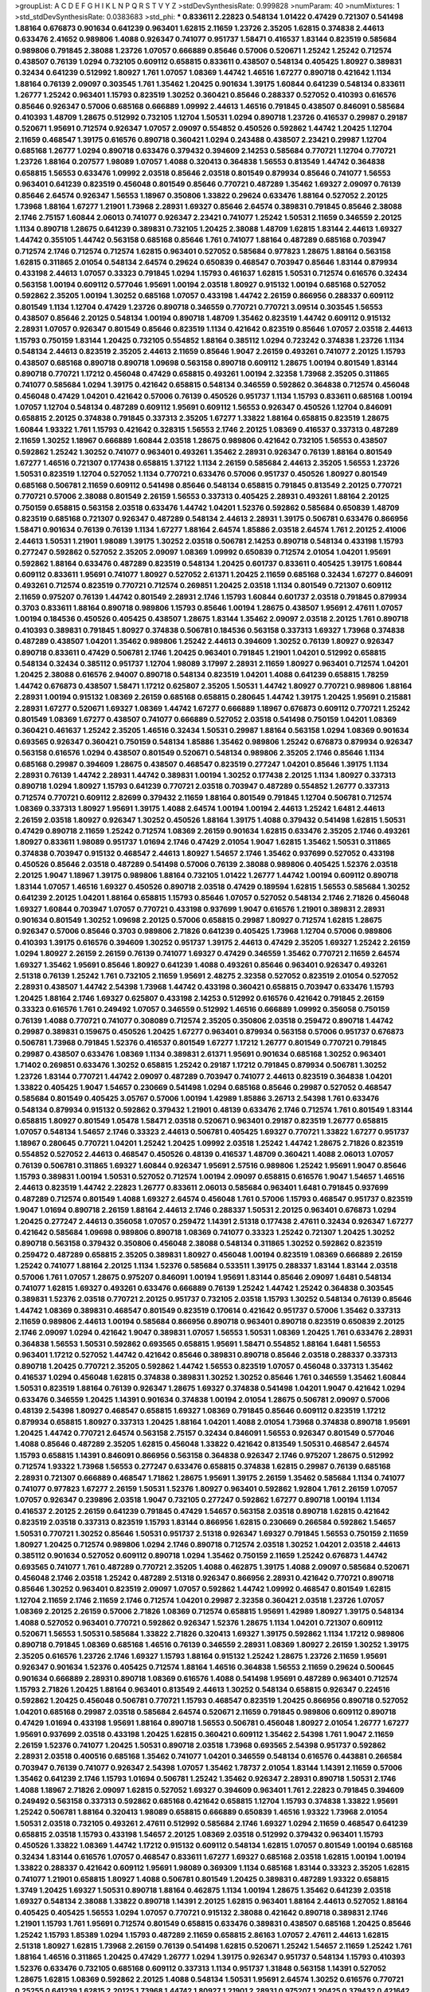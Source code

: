 >groupList:
A C D E F G H I K L
N P Q R S T V Y Z 
>stdDevSynthesisRate:
0.999828 
>numParam:
40
>numMixtures:
1
>std_stdDevSynthesisRate:
0.0383683
>std_phi:
***
0.833611 2.22823 0.548134 1.01422 0.47429 0.721307 0.541498 1.88164 0.676873 0.901634
0.641239 0.963401 1.62815 2.11659 1.23726 2.35205 1.62815 0.374838 2.44613 0.633476
2.41652 0.989806 1.4088 0.926347 0.741077 0.951737 1.58471 0.416537 1.83144 0.823519
0.585684 0.989806 0.791845 2.38088 1.23726 1.07057 0.666889 0.85646 0.57006 0.520671
1.25242 1.25242 0.712574 0.438507 0.76139 1.0294 0.732105 0.609112 0.658815 0.833611
0.438507 0.548134 0.405425 1.80927 0.389831 0.32434 0.641239 0.512992 1.80927 1.761
1.07057 1.08369 1.44742 1.46516 1.67277 0.890718 0.421642 1.1134 1.88164 0.76139
2.09097 0.303545 1.761 1.35462 1.20425 0.901634 1.39175 1.60844 0.641239 0.548134
0.833611 1.26777 1.25242 0.963401 1.15793 0.823519 1.30252 0.360421 0.85646 0.288337
0.527052 0.410393 0.616576 0.85646 0.926347 0.57006 0.685168 0.666889 1.09992 2.44613
1.46516 0.791845 0.438507 0.846091 0.585684 0.410393 1.48709 1.28675 0.512992 0.732105
1.12704 1.50531 1.0294 0.890718 1.23726 0.416537 0.29987 0.29187 0.520671 1.95691
0.712574 0.926347 1.07057 2.09097 0.554852 0.450526 0.592862 1.44742 1.20425 1.12704
2.11659 0.468547 1.39175 0.616576 0.890718 0.360421 1.0294 0.243488 0.438507 2.23421
0.29987 1.12704 0.685168 1.26777 1.0294 0.890718 0.633476 0.379432 0.394609 2.14253
0.585684 0.770721 1.12704 0.770721 1.23726 1.88164 0.207577 1.98089 1.07057 1.4088
0.320413 0.364838 1.56553 0.813549 1.44742 0.364838 0.658815 1.56553 0.633476 1.09992
2.03518 0.85646 2.03518 0.801549 0.879934 0.85646 0.741077 1.56553 0.963401 0.641239
0.823519 0.456048 0.801549 0.85646 0.770721 0.487289 1.35462 1.69327 2.09097 0.76139
0.85646 2.64574 0.926347 1.56553 1.18967 0.350806 1.33822 0.29624 0.633476 1.88164
0.527052 2.20125 1.73968 1.88164 1.67277 1.21901 1.73968 2.28931 1.69327 0.85646
2.64574 0.389831 0.791845 0.85646 2.38088 2.1746 2.75157 1.60844 2.06013 0.741077
0.926347 2.23421 0.741077 1.25242 1.50531 2.11659 0.346559 2.20125 1.1134 0.890718
1.28675 0.641239 0.389831 0.732105 1.20425 2.38088 1.48709 1.62815 1.83144 2.44613
1.69327 1.44742 0.355105 1.44742 0.563158 0.685168 0.85646 1.761 0.741077 1.88164
0.487289 0.685168 0.703947 0.712574 2.1746 0.712574 0.712574 1.62815 0.963401 0.527052
0.585684 0.977823 1.28675 1.88164 0.563158 1.62815 0.311865 2.01054 0.548134 2.64574
0.29624 0.650839 0.468547 0.703947 0.85646 1.83144 0.879934 0.433198 2.44613 1.07057
0.33323 0.791845 1.0294 1.15793 0.461637 1.62815 1.50531 0.712574 0.616576 0.32434
0.563158 1.00194 0.609112 0.577046 1.95691 1.00194 2.03518 1.80927 0.915132 1.00194
0.685168 0.527052 0.592862 2.35205 1.00194 1.30252 0.685168 1.07057 0.433198 1.44742
2.26159 0.866956 0.288337 0.609112 0.801549 1.1134 1.12704 0.47429 1.23726 0.890718
0.346559 0.770721 0.770721 3.09514 0.303545 1.56553 0.438507 0.85646 2.20125 0.548134
1.00194 0.890718 1.48709 1.35462 0.823519 1.44742 0.609112 0.915132 2.28931 1.07057
0.926347 0.801549 0.85646 0.823519 1.1134 0.421642 0.823519 0.85646 1.07057 2.03518
2.44613 1.15793 0.750159 1.83144 1.20425 0.732105 0.554852 1.88164 0.385112 1.0294
0.723242 0.374838 1.23726 1.1134 0.548134 2.44613 0.823519 2.35205 2.44613 2.11659
0.85646 1.9047 2.26159 0.493261 0.741077 2.20125 1.15793 0.438507 0.685168 0.890718
0.890718 1.09698 0.563158 0.890718 0.609112 1.28675 1.00194 0.801549 1.83144 0.890718
0.770721 1.17212 0.456048 0.47429 0.658815 0.493261 1.00194 2.32358 1.73968 2.35205
0.311865 0.741077 0.585684 1.0294 1.39175 0.421642 0.658815 0.548134 0.346559 0.592862
0.364838 0.712574 0.456048 0.456048 0.47429 1.04201 0.421642 0.57006 0.76139 0.450526
0.951737 1.1134 1.15793 0.833611 0.685168 1.00194 1.07057 1.12704 0.548134 0.487289
0.609112 1.95691 0.609112 1.56553 0.926347 0.450526 1.12704 0.846091 0.658815 2.20125
0.374838 0.791845 0.337313 2.35205 1.67277 1.33822 1.88164 0.658815 0.823519 1.28675
1.60844 1.93322 1.761 1.15793 0.421642 0.328315 1.56553 2.1746 2.20125 1.08369
0.416537 0.337313 0.487289 2.11659 1.30252 1.18967 0.666889 1.60844 2.03518 1.28675
0.989806 0.421642 0.732105 1.56553 0.438507 0.592862 1.25242 1.30252 0.741077 0.963401
0.493261 1.35462 2.28931 0.926347 0.76139 1.88164 0.801549 1.67277 1.46516 0.721307
0.177438 0.658815 1.37122 1.1134 2.26159 0.585684 2.44613 2.35205 1.56553 1.23726
1.50531 0.823519 1.12704 0.527052 1.1134 0.770721 0.633476 0.57006 0.951737 0.450526
1.80927 0.801549 0.685168 0.506781 2.11659 0.609112 0.541498 0.85646 0.548134 0.658815
0.791845 0.813549 2.20125 0.770721 0.770721 0.57006 2.38088 0.801549 2.26159 1.56553
0.337313 0.405425 2.28931 0.493261 1.88164 2.20125 0.750159 0.658815 0.563158 2.03518
0.633476 1.44742 1.04201 1.52376 0.592862 0.585684 0.650839 1.48709 0.823519 0.685168
0.721307 0.926347 0.487289 0.548134 2.44613 2.28931 1.39175 0.506781 0.633476 0.866956
1.58471 0.901634 0.76139 0.76139 1.1134 1.67277 1.88164 2.64574 1.85886 2.03518
2.64574 1.761 2.20125 2.41006 2.44613 1.50531 1.21901 1.98089 1.39175 1.30252
2.03518 0.506781 2.14253 0.890718 0.548134 0.433198 1.15793 0.277247 0.592862 0.527052
2.35205 2.09097 1.08369 1.09992 0.650839 0.712574 2.01054 1.04201 1.95691 0.592862
1.88164 0.633476 0.487289 0.823519 0.548134 1.20425 0.601737 0.833611 0.405425 1.39175
1.60844 0.609112 0.833611 1.95691 0.741077 1.80927 0.527052 2.61371 1.20425 2.11659
0.685168 0.32434 1.67277 0.846091 0.493261 0.712574 0.823519 0.770721 0.712574 0.269851
1.20425 2.03518 1.1134 0.801549 0.721307 0.609112 2.11659 0.975207 0.76139 1.44742
0.801549 2.28931 2.1746 1.15793 1.60844 0.601737 2.03518 0.791845 0.879934 0.3703
0.833611 1.88164 0.890718 0.989806 1.15793 0.85646 1.00194 1.28675 0.438507 1.95691
2.47611 1.07057 1.00194 0.184536 0.450526 0.405425 0.438507 1.28675 1.83144 1.35462
2.09097 2.03518 2.20125 1.761 0.890718 0.410393 0.389831 0.791845 1.80927 0.374838
0.506781 0.184536 0.563158 0.337313 1.69327 1.73968 0.374838 0.487289 0.438507 1.04201
1.35462 0.989806 1.25242 2.44613 0.394609 1.30252 0.76139 1.80927 0.926347 0.890718
0.833611 0.47429 0.506781 2.1746 1.20425 0.963401 0.791845 1.21901 1.04201 0.512992
0.658815 0.548134 0.32434 0.385112 0.951737 1.12704 1.98089 3.17997 2.28931 2.11659
1.80927 0.963401 0.712574 1.04201 1.20425 2.38088 0.616576 2.94007 0.890718 0.548134
0.823519 1.04201 1.4088 0.641239 0.658815 1.78259 1.44742 0.676873 0.438507 1.58471
1.17212 0.625807 2.35205 1.50531 1.44742 1.80927 0.770721 0.989806 1.88164 2.28931
1.00194 0.915132 1.08369 2.26159 0.685168 0.658815 0.280645 1.44742 1.39175 1.20425
1.95691 0.215881 2.28931 1.67277 0.520671 1.69327 1.08369 1.44742 1.67277 0.666889
1.18967 0.676873 0.609112 0.770721 1.25242 0.801549 1.08369 1.67277 0.438507 0.741077
0.666889 0.527052 2.03518 0.541498 0.750159 1.04201 1.08369 0.360421 0.461637 1.25242
2.35205 1.46516 0.32434 1.50531 0.29987 1.88164 0.563158 1.0294 1.08369 0.901634
0.693565 0.926347 0.360421 0.750159 0.548134 1.85886 1.35462 0.989806 1.25242 0.676873
0.879934 0.926347 0.563158 0.616576 1.0294 0.438507 0.801549 0.520671 0.548134 0.989806
2.35205 2.1746 0.85646 1.1134 0.685168 0.29987 0.394609 1.28675 0.438507 0.468547
0.823519 0.277247 1.04201 0.85646 1.39175 1.1134 2.28931 0.76139 1.44742 2.28931
1.44742 0.389831 1.00194 1.30252 0.177438 2.20125 1.1134 1.80927 0.337313 0.890718
1.0294 1.80927 1.15793 0.641239 0.770721 2.03518 0.703947 0.487289 0.554852 1.26777
0.337313 0.712574 0.770721 0.609112 2.82699 0.379432 2.11659 1.88164 0.801549 0.791845
1.12704 0.506781 0.712574 1.08369 0.337313 1.80927 1.95691 1.39175 1.4088 2.64574
1.00194 1.00194 2.44613 1.25242 1.6481 2.44613 2.26159 2.03518 1.80927 0.926347
1.30252 0.450526 1.88164 1.39175 1.4088 0.379432 0.541498 1.62815 1.50531 0.47429
0.890718 2.11659 1.25242 0.712574 1.08369 2.26159 0.901634 1.62815 0.633476 2.35205
2.1746 0.493261 1.80927 0.833611 1.98089 0.951737 1.01694 2.1746 0.47429 2.01054
1.9047 1.62815 1.35462 1.50531 0.311865 0.374838 0.703947 0.915132 0.468547 2.44613
1.80927 1.54657 2.1746 1.35462 0.937699 0.527052 0.433198 0.450526 0.85646 2.03518
0.487289 0.541498 0.57006 0.76139 2.38088 0.989806 0.405425 1.52376 2.03518 2.20125
1.9047 1.18967 1.39175 0.989806 1.88164 0.732105 1.01422 1.26777 1.44742 1.00194
0.609112 0.890718 1.83144 1.07057 1.46516 1.69327 0.450526 0.890718 2.03518 0.47429
0.189594 1.62815 1.56553 0.585684 1.30252 0.641239 2.20125 1.04201 1.88164 0.658815
1.15793 0.85646 1.07057 0.527052 0.548134 2.1746 2.71826 0.456048 1.69327 1.60844
0.703947 1.07057 0.770721 0.433198 0.937699 1.9047 0.616576 1.21901 0.389831 2.28931
0.901634 0.801549 1.30252 1.09698 2.20125 0.57006 0.658815 0.29987 1.80927 0.712574
1.62815 1.28675 0.926347 0.57006 0.85646 0.3703 0.989806 2.71826 0.641239 0.405425
1.73968 1.12704 0.57006 0.989806 0.410393 1.39175 0.616576 0.394609 1.30252 0.951737
1.39175 2.44613 0.47429 2.35205 1.69327 1.25242 2.26159 1.0294 1.80927 2.26159
2.26159 0.76139 0.741077 1.69327 0.47429 0.346559 1.35462 0.770721 2.11659 2.64574
1.69327 1.35462 1.95691 0.85646 1.80927 0.641239 1.4088 0.493261 0.85646 0.963401
0.926347 0.493261 2.51318 0.76139 1.25242 1.761 0.732105 2.11659 1.95691 2.48275
2.32358 0.527052 0.823519 2.01054 0.527052 2.28931 0.438507 1.44742 2.54398 1.73968
1.44742 0.433198 0.360421 0.658815 0.703947 0.633476 1.15793 1.20425 1.88164 2.1746
1.69327 0.625807 0.433198 2.14253 0.512992 0.616576 0.421642 0.791845 2.26159 0.33323
0.616576 1.761 0.249492 1.07057 0.346559 0.512992 1.46516 0.666889 1.09992 0.356058
0.750159 0.76139 1.4088 0.770721 0.741077 0.308089 0.712574 2.35205 0.350806 2.03518
0.259472 0.890718 1.44742 0.29987 0.389831 0.159675 0.450526 1.20425 1.67277 0.963401
0.879934 0.563158 0.57006 0.951737 0.676873 0.506781 1.73968 0.791845 1.52376 0.416537
0.801549 1.67277 1.17212 1.26777 0.801549 0.770721 0.791845 0.29987 0.438507 0.633476
1.08369 1.1134 0.389831 2.61371 1.95691 0.901634 0.685168 1.30252 0.963401 1.71402
0.269851 0.633476 1.30252 0.658815 1.25242 0.29187 1.17212 0.791845 0.879934 0.506781
1.30252 1.23726 1.83144 0.770721 1.44742 2.09097 0.487289 0.703947 0.741077 2.44613
0.823519 0.364838 1.04201 1.33822 0.405425 1.9047 1.54657 0.230669 0.541498 1.0294
0.685168 0.85646 0.29987 0.527052 0.468547 0.585684 0.801549 0.405425 3.05767 0.57006
1.00194 1.42989 1.85886 3.26713 2.54398 1.761 0.633476 0.548134 0.879934 0.915132
0.592862 0.379432 1.21901 0.48139 0.633476 2.1746 0.712574 1.761 0.801549 1.83144
0.658815 1.80927 0.801549 1.05478 1.58471 2.03518 0.520671 0.963401 0.29187 0.823519
1.26777 0.658815 1.07057 0.548134 1.54657 2.1746 0.33323 2.44613 0.506781 0.405425
1.69327 0.770721 1.33822 1.67277 0.951737 1.18967 0.280645 0.770721 1.04201 1.25242
1.20425 1.09992 2.03518 1.25242 1.44742 1.28675 2.71826 0.823519 0.554852 0.527052
2.44613 0.468547 0.450526 0.48139 0.416537 1.48709 0.360421 1.4088 2.06013 1.07057
0.76139 0.506781 0.311865 1.69327 1.60844 0.926347 1.95691 2.57516 0.989806 1.25242
1.95691 1.9047 0.85646 1.15793 0.389831 1.00194 1.50531 0.527052 0.712574 1.00194
2.09097 0.658815 0.616576 1.9047 1.54657 1.46516 2.44613 0.823519 1.44742 2.22823
1.26777 0.833611 2.06013 0.585684 0.963401 1.6481 0.791845 0.937699 0.487289 0.712574
0.801549 1.4088 1.69327 2.64574 0.456048 1.761 0.57006 1.15793 0.468547 0.951737
0.823519 1.9047 1.01694 0.890718 2.26159 1.88164 2.44613 2.1746 0.288337 1.50531
2.20125 0.963401 0.676873 1.0294 1.20425 0.277247 2.44613 0.356058 1.07057 0.259472
1.14391 2.51318 0.177438 2.47611 0.32434 0.926347 1.67277 0.421642 0.585684 1.09698
0.989806 0.890718 1.08369 0.741077 0.33323 1.25242 0.721307 1.20425 1.30252 0.890718
0.563158 0.379432 0.350806 0.456048 2.38088 0.548134 0.311865 1.30252 0.592862 0.823519
0.259472 0.487289 0.658815 2.35205 0.389831 1.80927 0.456048 1.00194 0.823519 1.08369
0.666889 2.26159 1.25242 0.741077 1.88164 2.20125 1.1134 1.52376 0.585684 0.533511
1.39175 0.288337 1.83144 1.83144 2.03518 0.57006 1.761 1.07057 1.28675 0.975207
0.846091 1.00194 1.95691 1.83144 0.85646 2.09097 1.6481 0.548134 0.741077 1.62815
1.69327 0.493261 0.633476 0.666889 0.76139 1.25242 1.44742 1.25242 0.364838 0.303545
0.389831 1.52376 2.03518 0.770721 2.20125 0.951737 0.732105 2.03518 1.15793 1.30252
0.548134 0.76139 0.85646 1.44742 1.08369 0.389831 0.468547 0.801549 0.823519 0.170614
0.421642 0.951737 0.57006 1.35462 0.337313 2.11659 0.989806 2.44613 1.00194 0.585684
0.866956 0.890718 0.963401 0.890718 0.823519 0.650839 2.20125 2.1746 2.09097 1.0294
0.421642 1.9047 0.389831 1.07057 1.56553 1.50531 1.08369 1.20425 1.761 0.633476
2.28931 0.364838 1.56553 1.50531 0.592862 0.693565 0.658815 1.95691 1.58471 0.554852
1.88164 1.6481 1.56553 0.963401 1.17212 0.527052 1.44742 0.421642 0.85646 0.389831
0.890718 0.85646 2.03518 0.288337 0.337313 0.890718 1.20425 0.770721 2.35205 0.592862
1.44742 1.56553 0.823519 1.07057 0.456048 0.337313 1.35462 0.416537 1.0294 0.456048
1.62815 0.374838 0.389831 1.30252 1.30252 0.85646 1.761 0.346559 1.35462 1.60844
1.50531 0.823519 1.88164 0.76139 0.926347 1.28675 1.69327 0.374838 0.541498 1.04201
1.9047 0.421642 1.0294 0.633476 0.346559 1.20425 1.14391 0.901634 0.374838 1.00194
2.01054 1.28675 0.506781 2.09097 0.57006 0.48139 2.54398 1.80927 0.468547 0.658815
1.69327 1.08369 0.791845 0.85646 0.609112 0.823519 1.17212 0.879934 0.658815 1.80927
0.337313 1.20425 1.88164 1.04201 1.4088 2.01054 1.73968 0.374838 0.890718 1.95691
1.20425 1.44742 0.770721 2.64574 0.563158 2.75157 0.32434 0.846091 1.56553 0.926347
0.801549 0.577046 1.4088 0.85646 0.487289 2.35205 1.62815 0.456048 1.33822 0.421642
0.813549 1.50531 0.468547 2.64574 1.15793 0.658815 1.14391 0.846091 0.866956 0.563158
0.364838 0.926347 2.1746 0.975207 1.28675 0.512992 0.712574 1.93322 1.73968 1.56553
0.277247 0.633476 0.658815 0.374838 1.62815 0.29987 0.76139 0.685168 2.28931 0.721307
0.666889 0.468547 1.71862 1.28675 1.95691 1.39175 2.26159 1.35462 0.585684 1.1134
0.741077 0.741077 0.977823 1.67277 2.26159 1.50531 1.52376 1.80927 0.963401 0.592862
1.92804 1.761 2.26159 1.07057 1.07057 0.926347 0.239896 2.03518 1.9047 0.732105
0.277247 0.592862 1.67277 0.890718 1.00194 1.1134 0.416537 2.20125 2.26159 0.641239
0.791845 0.47429 1.54657 0.563158 2.03518 0.890718 1.62815 0.421642 0.823519 2.03518
0.337313 0.823519 1.15793 1.83144 0.866956 1.62815 0.230669 0.266584 0.592862 1.54657
1.50531 0.770721 1.30252 0.85646 1.50531 0.951737 2.51318 0.926347 1.69327 0.791845
1.56553 0.750159 2.11659 1.80927 1.20425 0.712574 0.989806 1.0294 2.1746 0.890718
0.712574 2.03518 1.30252 1.04201 2.03518 2.44613 0.385112 0.901634 0.527052 0.609112
0.890718 1.0294 1.35462 0.750159 2.11659 1.25242 0.676873 1.44742 0.693565 0.741077
1.761 0.487289 0.770721 2.35205 1.4088 0.462875 1.39175 1.4088 2.09097 0.585684
0.520671 0.456048 2.1746 2.03518 1.25242 0.487289 2.51318 0.926347 0.866956 2.28931
0.421642 0.770721 0.890718 0.85646 1.30252 0.963401 0.823519 2.09097 1.07057 0.592862
1.44742 1.09992 0.468547 0.801549 1.62815 1.12704 2.11659 2.1746 2.11659 2.1746
0.712574 1.04201 0.29987 2.32358 0.360421 2.03518 1.23726 1.07057 1.08369 2.20125
2.26159 0.57006 2.71826 1.08369 0.712574 0.658815 1.95691 1.42989 1.80927 1.39175
0.548134 1.4088 0.527052 0.963401 0.770721 0.592862 0.926347 1.52376 1.28675 1.1134
1.04201 0.721307 0.609112 0.520671 1.56553 1.50531 0.585684 1.33822 2.71826 0.320413
1.69327 1.39175 0.592862 1.1134 1.17212 0.989806 0.890718 0.791845 1.08369 0.685168
1.46516 0.76139 0.346559 2.28931 1.08369 1.80927 2.26159 1.30252 1.39175 2.35205
0.616576 1.23726 2.1746 1.69327 1.15793 1.88164 0.915132 1.25242 1.28675 1.23726
2.11659 1.95691 0.926347 0.901634 1.52376 0.405425 0.712574 1.88164 1.46516 0.364838
1.56553 2.11659 0.29624 0.500645 0.901634 0.666889 2.28931 0.890718 1.08369 0.616576
1.4088 0.541498 1.95691 0.487289 0.963401 0.712574 1.15793 2.71826 1.20425 1.88164
0.963401 0.813549 2.44613 1.30252 0.548134 0.658815 0.926347 0.224516 0.592862 1.20425
0.456048 0.506781 0.770721 1.15793 0.468547 0.823519 1.20425 0.866956 0.890718 0.527052
1.04201 0.685168 0.29987 2.03518 0.585684 2.64574 0.520671 2.11659 0.791845 0.989806
0.609112 0.890718 0.47429 1.01694 0.433198 1.95691 1.88164 0.890718 1.56553 0.506781
0.456048 1.80927 2.01054 1.26777 1.67277 1.95691 0.937699 2.03518 0.433198 1.20425
1.62815 0.360421 0.609112 1.35462 2.54398 1.761 1.9047 2.11659 2.26159 1.52376
0.741077 1.20425 1.50531 0.890718 2.03518 1.73968 0.693565 2.54398 0.951737 0.592862
2.28931 2.03518 0.400516 0.685168 1.35462 0.741077 1.04201 0.346559 0.548134 0.616576
0.443881 0.266584 0.703947 0.76139 0.741077 0.926347 2.54398 1.07057 1.35462 1.78737
2.01054 1.83144 1.14391 2.11659 0.57006 1.35462 0.641239 2.1746 1.15793 1.01694
0.506781 1.25242 1.35462 0.926347 2.28931 0.890718 1.50531 2.1746 1.4088 1.18967
2.71826 2.09097 1.62815 0.527052 1.69327 0.394609 0.963401 1.761 2.22823 0.791845
0.394609 0.249492 0.563158 0.337313 0.592862 0.685168 0.421642 0.658815 1.12704 1.15793
0.374838 1.33822 1.95691 1.25242 0.506781 1.88164 0.320413 1.98089 0.658815 0.666889
0.650839 1.46516 1.93322 1.73968 2.01054 1.50531 2.03518 0.732105 0.493261 2.47611
0.512992 0.585684 2.1746 1.69327 1.0294 2.11659 0.468547 0.641239 0.658815 2.03518
1.15793 0.433198 1.54657 2.20125 1.08369 2.03518 0.512992 0.379432 0.963401 1.15793
0.450526 1.33822 1.08369 1.44742 1.17212 0.915132 0.609112 0.548134 1.62815 1.07057
0.801549 1.00194 0.685168 0.32434 1.83144 0.616576 1.07057 0.468547 0.833611 1.67277
1.69327 0.685168 2.03518 1.62815 1.00194 1.00194 1.33822 0.288337 0.421642 0.609112
1.95691 1.98089 0.369309 1.1134 0.685168 1.83144 0.33323 2.35205 1.62815 0.741077
1.21901 0.658815 1.80927 1.4088 0.506781 0.801549 1.20425 0.389831 0.487289 1.93322
0.658815 1.3749 1.20425 1.69327 1.50531 0.890718 1.88164 0.462875 1.1134 1.00194
1.28675 1.35462 0.641239 2.03518 1.69327 0.548134 2.38088 1.33822 0.890718 1.14391
2.20125 1.62815 0.963401 1.88164 2.44613 0.527052 1.88164 0.405425 0.405425 1.56553
1.0294 1.07057 0.770721 0.915132 2.38088 0.421642 0.890718 0.389831 2.1746 1.21901
1.15793 1.761 1.95691 0.712574 0.801549 0.658815 0.633476 0.389831 0.438507 0.685168
1.20425 0.85646 1.25242 1.15793 1.85389 1.0294 1.15793 0.487289 2.11659 0.658815
2.86163 1.07057 2.47611 2.44613 1.62815 2.51318 1.80927 1.62815 1.73968 2.26159
0.76139 0.541498 1.62815 0.520671 1.25242 1.54657 2.11659 1.25242 1.761 1.88164
1.46516 0.311865 1.20425 0.47429 1.26777 1.0294 1.39175 0.926347 0.951737 0.548134
1.15793 0.410393 1.52376 0.633476 0.732105 0.685168 0.609112 0.337313 1.1134 0.951737
1.31848 0.563158 1.14391 0.527052 1.28675 1.62815 1.08369 0.592862 2.20125 1.4088
0.548134 1.50531 1.95691 2.64574 1.30252 0.616576 0.770721 0.25255 0.641239 1.62815
2.20125 1.73968 1.44742 1.80927 1.21901 2.28931 0.975207 1.20425 0.379432 0.421642
0.592862 0.712574 1.04201 1.00194 0.76139 0.890718 1.71402 1.80927 0.616576 1.67277
0.879934 1.4088 0.926347 0.685168 1.48709 0.500645 1.00194 1.30252 0.801549 0.866956
0.563158 1.23726 0.33323 0.433198 1.80927 0.685168 0.57006 0.421642 0.633476 0.400516
2.44613 0.963401 1.9047 2.20125 1.17212 1.25242 1.07057 2.11659 1.1134 1.56553
0.179613 2.01054 0.506781 1.83144 0.791845 1.69327 0.890718 0.741077 1.35462 0.801549
1.50531 1.35462 0.633476 0.791845 1.39175 0.456048 0.405425 2.38088 0.641239 0.791845
0.320413 1.67277 0.685168 0.76139 1.83144 1.60844 1.50531 2.64574 2.20125 0.462875
2.03518 0.890718 2.11659 0.450526 0.379432 0.541498 0.791845 1.50531 1.17212 0.625807
1.88164 2.61371 0.658815 1.1134 0.76139 0.890718 0.563158 0.468547 0.963401 1.58471
0.801549 0.426809 0.823519 0.770721 2.28931 1.25242 0.548134 1.15793 0.416537 2.03518
0.433198 0.350806 0.791845 2.09097 2.1746 1.20425 1.67277 0.438507 0.811372 0.350806
1.52376 0.833611 2.26159 1.07057 0.500645 0.712574 0.487289 1.1134 1.1134 1.95691
0.379432 1.14391 1.58471 2.03518 1.04201 2.94007 0.650839 0.823519 2.35205 1.14391
1.88164 1.62815 1.73968 0.658815 0.47429 1.73968 1.4088 1.46516 0.791845 0.633476
1.35462 0.506781 0.712574 1.95691 0.879934 0.963401 1.44742 1.4088 0.506781 1.9047
1.62815 1.50531 2.1746 1.92804 1.88164 1.56553 2.64574 1.35462 1.07057 0.468547
1.50531 0.937699 0.32434 1.4088 2.44613 0.823519 0.915132 1.83144 2.28931 0.554852
2.26159 0.76139 0.741077 2.1746 0.609112 0.770721 2.09097 0.791845 0.712574 0.658815
2.09097 1.83144 2.71826 0.468547 1.1134 0.76139 1.1134 0.541498 1.1134 1.20425
1.25242 0.658815 0.421642 1.62815 0.823519 2.03518 2.20125 1.39175 0.989806 2.11659
1.08369 2.35205 0.487289 1.1134 0.456048 1.37122 0.879934 1.26777 0.311865 1.67277
0.438507 0.625807 0.379432 1.95691 0.823519 0.879934 0.712574 0.633476 1.15793 0.770721
0.770721 2.35205 0.533511 0.676873 1.73968 1.04201 0.741077 0.76139 0.506781 2.35205
1.08369 1.80927 1.17212 0.609112 2.47611 0.823519 1.56553 2.44613 0.337313 1.58896
1.46516 0.456048 0.421642 0.389831 0.658815 0.890718 1.98089 1.08369 1.62815 1.04201
1.95691 0.389831 2.20125 0.676873 1.46516 2.54398 0.364838 2.11659 2.14253 0.311865
0.823519 1.04201 0.963401 0.658815 0.592862 0.500645 1.07057 1.33822 0.47429 1.15793
1.35462 1.17212 0.548134 0.266584 0.277247 0.592862 1.15793 2.26159 1.30252 2.75157
0.410393 0.548134 0.685168 0.963401 0.609112 0.703947 1.20425 1.15793 0.641239 2.26159
1.30252 0.29187 0.609112 2.20125 1.00194 0.445072 0.712574 0.693565 2.1746 1.04201
0.350806 0.833611 1.25242 2.35205 0.85646 0.346559 0.666889 0.770721 1.50531 0.963401
2.38088 1.83144 0.658815 1.80927 1.80927 0.355105 0.823519 2.14253 0.350806 2.31736
1.88164 0.703947 1.80927 0.421642 1.00194 1.04201 1.67277 0.487289 2.35205 1.50531
2.44613 0.405425 0.937699 0.732105 0.890718 1.33822 2.35205 2.14253 1.46516 2.35205
1.44742 0.585684 2.64574 1.28675 1.00194 0.548134 1.35462 1.62815 1.58471 0.585684
0.450526 0.438507 1.761 1.62815 1.15793 0.676873 3.14148 1.98089 0.328315 1.39175
0.487289 0.633476 1.04201 0.85646 1.52376 0.592862 1.15793 0.389831 0.520671 0.951737
1.69327 0.374838 1.33822 0.450526 1.09992 0.801549 0.951737 1.1134 2.35205 2.11659
1.28675 1.58471 2.03518 0.963401 0.633476 0.658815 0.548134 0.963401 0.364838 1.88164
2.03518 1.67277 0.693565 2.44613 0.585684 0.394609 0.609112 0.666889 1.62815 0.288337
1.44742 1.50531 0.405425 0.33323 0.963401 1.15793 0.592862 0.249492 1.12704 0.405425
0.963401 1.12704 1.1134 0.600128 1.78259 1.95691 2.09097 1.30252 1.50531 0.585684
1.21901 0.791845 1.98089 1.80927 1.07057 1.00194 0.791845 0.641239 0.493261 0.791845
0.25255 0.879934 0.732105 0.890718 2.57516 2.09097 1.83144 1.28675 1.62815 1.00194
0.389831 0.866956 1.85886 0.438507 1.52376 0.374838 0.410393 0.963401 2.44613 1.80927
1.12704 1.95691 2.44613 1.69327 1.60844 2.20125 0.311865 0.374838 0.410393 0.732105
0.308089 0.866956 1.69327 0.57006 2.1746 1.30252 0.951737 0.741077 0.741077 0.703947
1.761 0.846091 0.641239 2.28931 0.85646 2.26159 1.23726 0.468547 0.963401 2.1746
1.761 2.11659 0.937699 0.438507 0.239896 0.770721 2.01054 0.506781 1.17212 2.28931
0.770721 0.879934 1.15793 0.405425 1.58471 0.823519 0.625807 0.685168 1.56553 0.951737
0.346559 2.94007 0.400516 0.801549 1.69327 1.761 1.20425 2.14253 1.4088 0.676873
0.364838 1.95691 1.35462 0.592862 0.350806 0.405425 0.280645 0.527052 1.00194 2.26159
0.703947 1.50531 0.548134 1.73968 1.0294 0.866956 0.658815 1.39175 0.685168 0.823519
2.03518 0.280645 0.85646 0.712574 0.493261 2.38088 1.08369 1.31848 0.791845 0.926347
1.1134 0.846091 0.823519 0.47429 1.1134 1.30252 0.801549 0.616576 0.520671 1.25242
0.712574 2.44613 0.823519 2.26159 0.548134 0.85646 2.54398 2.09097 2.44613 1.39175
1.56553 1.56553 0.963401 2.44613 0.85646 1.30252 1.12704 1.04201 1.67277 1.56553
1.73968 1.80927 0.527052 1.95691 0.487289 0.548134 0.833611 2.09097 1.20425 0.703947
1.83144 0.963401 0.533511 0.585684 2.44613 1.761 1.56553 0.541498 1.07057 0.394609
1.3749 0.374838 0.975207 1.46516 2.01054 1.95691 0.280645 0.890718 0.658815 1.56553
2.28931 0.741077 2.38088 0.468547 0.76139 1.15793 0.676873 2.03518 0.450526 1.46516
2.54398 1.761 2.03518 1.15793 0.468547 2.1746 1.0294 2.1746 0.685168 0.658815
0.770721 0.76139 2.11659 0.468547 0.379432 0.360421 0.975207 0.658815 0.658815 0.548134
0.658815 0.633476 0.85646 0.506781 0.791845 1.50531 0.890718 0.85646 1.35462 0.364838
0.833611 0.801549 1.98089 1.39175 0.350806 1.98089 2.28931 0.658815 1.23726 0.685168
1.67277 0.685168 0.658815 2.35205 0.641239 1.35462 0.592862 1.15793 1.50531 0.616576
1.88164 0.269851 0.741077 0.901634 1.95691 0.890718 0.666889 2.11659 1.20425 0.487289
2.35205 0.823519 1.30252 0.563158 0.57006 0.592862 0.791845 1.08369 0.456048 0.866956
0.337313 1.67277 0.926347 0.712574 0.915132 0.85646 0.33323 1.00194 0.676873 1.83144
0.633476 1.25242 0.890718 1.95691 2.64574 0.57006 2.44613 0.548134 0.337313 1.35462
0.433198 2.09097 2.35205 1.30252 0.963401 1.12704 1.62815 2.35205 0.249492 2.09097
1.05761 1.39175 2.44613 1.761 1.4088 0.277247 0.450526 0.823519 2.20125 0.650839
1.73968 1.33822 0.506781 1.761 2.20125 0.866956 0.527052 1.4088 2.1746 1.15793
0.374838 1.23726 0.890718 2.03518 0.703947 0.609112 0.712574 0.421642 1.95691 0.493261
0.915132 0.421642 0.879934 1.25242 1.56553 0.791845 1.761 0.85646 0.926347 1.18967
2.41652 0.548134 0.433198 0.592862 2.26159 0.85646 0.658815 0.703947 0.421642 0.487289
1.1134 1.28675 2.11659 0.85646 0.658815 0.658815 0.616576 0.791845 2.11659 1.48709
0.47429 1.88164 1.00194 0.480102 1.95691 0.780166 0.977823 0.685168 0.890718 0.85646
0.280645 1.67277 0.520671 1.28675 1.80927 0.685168 2.20125 0.438507 1.07057 1.52376
0.641239 0.76139 1.4088 0.915132 0.548134 1.73968 0.658815 1.58471 2.09097 1.39175
1.39175 0.456048 0.76139 1.761 0.548134 0.512992 1.39175 1.46516 0.533511 0.833611
0.585684 0.676873 2.35205 0.421642 0.801549 2.20125 0.770721 0.450526 0.732105 1.56553
0.350806 1.44742 1.09992 1.95691 1.25242 1.15793 0.890718 0.506781 0.328315 0.609112
0.890718 0.770721 0.890718 0.493261 1.07057 1.761 1.50531 0.197177 1.80927 0.527052
0.506781 2.41652 0.901634 0.685168 0.527052 0.85646 0.400516 0.801549 1.25242 2.11659
1.25242 1.1134 0.563158 0.57006 1.56553 0.989806 0.421642 1.50531 0.389831 0.303545
0.666889 2.03518 0.879934 0.541498 0.703947 0.32434 2.44613 0.658815 0.721307 0.541498
1.07057 1.90981 0.685168 1.761 2.09097 2.35205 1.52376 0.741077 2.11659 2.11659
0.389831 0.337313 0.563158 0.337313 1.35462 1.56553 0.915132 2.57516 0.937699 1.95691
0.712574 0.951737 1.83144 1.93322 1.60844 0.394609 0.350806 0.801549 0.780166 0.801549
0.833611 0.616576 0.47429 0.890718 0.76139 1.98089 0.585684 0.76139 0.989806 0.890718
1.95691 0.389831 2.01054 2.09097 2.41652 0.57006 0.741077 2.03518 0.926347 2.1746
1.62815 1.83144 1.44742 1.69327 1.35462 0.85646 1.9047 2.86163 1.4088 2.35205
0.548134 1.62815 0.633476 2.35205 0.421642 0.937699 0.641239 2.01054 1.00194 0.410393
1.0294 1.20425 0.693565 0.57006 2.06013 0.563158 0.269851 0.616576 0.609112 1.95691
1.46516 1.25242 0.548134 0.456048 0.57006 1.20425 0.592862 1.46516 1.44742 0.585684
1.35462 0.658815 1.50531 1.95691 2.32358 0.57006 2.09097 1.04201 2.35205 1.35462
0.421642 0.901634 1.44742 1.33822 0.500645 1.35462 0.890718 1.20425 1.1134 0.693565
0.421642 0.468547 1.00194 0.421642 1.0294 0.493261 0.609112 1.761 1.88164 0.533511
2.11659 1.15793 1.83144 0.506781 1.20425 0.801549 0.658815 2.26159 0.548134 0.685168
2.11659 0.29987 0.456048 1.15793 2.03518 0.866956 0.527052 2.35205 1.56553 1.69327
2.06013 1.83144 2.28931 0.592862 1.39175 2.06013 1.54657 2.38088 1.73968 1.39175
1.761 2.64574 2.09097 1.88164 1.69327 0.76139 0.866956 2.64574 0.641239 0.676873
0.951737 0.901634 0.712574 0.461637 1.20425 2.44613 0.801549 1.83144 1.46516 0.266584
1.18967 1.88164 0.421642 0.421642 0.712574 0.493261 0.801549 2.09097 2.11659 0.791845
0.520671 1.18649 0.57006 0.85646 0.548134 0.741077 1.52376 0.791845 0.385112 2.20125
2.57516 1.56553 1.12704 0.585684 0.616576 1.30252 0.57006 0.712574 0.609112 0.741077
1.73968 1.62815 1.761 1.25242 1.761 0.29187 0.609112 0.374838 1.761 1.9047
0.487289 0.866956 0.890718 1.67277 0.926347 1.98089 1.95691 1.73968 1.15793 1.25242
0.438507 0.866956 2.01054 0.989806 0.487289 0.833611 1.39175 2.01054 0.658815 0.926347
2.20125 0.641239 1.15793 1.39175 1.93322 0.85646 0.823519 0.823519 0.801549 0.57006
0.548134 1.78259 0.685168 1.60844 0.277247 1.12704 0.85646 0.801549 0.592862 1.9047
1.01422 1.60844 0.901634 0.703947 2.09097 1.95691 0.741077 1.62815 2.1746 2.09097
0.833611 0.563158 2.01054 1.58471 1.80927 0.350806 1.44742 2.54398 2.54398 1.23726
1.20425 1.88164 1.44742 1.44742 1.04201 0.926347 0.791845 0.712574 0.29987 0.732105
0.416537 1.1134 0.658815 1.1134 1.44742 0.641239 0.666889 1.62815 1.95691 0.963401
0.791845 0.277247 1.56553 0.57006 1.1134 0.337313 1.14391 2.38088 0.456048 0.801549
0.658815 0.456048 0.527052 0.685168 0.633476 1.69327 0.833611 2.20125 2.06013 1.08369
0.85646 1.761 2.20125 2.03518 0.641239 2.1746 0.379432 1.67277 0.926347 0.846091
1.30252 0.741077 0.577046 0.360421 0.963401 2.03518 0.433198 0.633476 0.915132 0.833611
1.95691 1.18967 1.00194 1.35462 1.1134 0.239896 0.563158 0.426809 0.172704 0.527052
0.770721 1.18967 0.29987 1.30252 1.01694 1.78737 0.963401 1.32202 1.08369 1.12704
0.791845 0.823519 2.1746 0.520671 0.438507 0.230669 0.33323 0.712574 1.95691 0.712574
0.703947 1.20425 1.0294 1.73968 1.80927 0.676873 0.533511 2.11659 0.29987 2.54398
0.791845 0.493261 1.28675 2.32358 1.88164 0.741077 0.85646 1.98089 1.00194 2.03518
1.35462 1.52376 1.30252 1.88164 1.52376 1.88164 0.308089 1.07057 1.4088 1.80927
1.12704 2.23421 1.69327 0.405425 1.50531 0.57006 1.60844 1.15793 1.46516 1.04201
0.641239 1.62815 0.890718 0.541498 1.69327 1.69327 0.791845 1.85886 0.963401 0.242836
0.456048 2.03518 0.823519 0.770721 0.963401 0.288337 0.541498 2.28931 0.374838 1.44742
0.616576 0.85646 1.69327 0.633476 1.95691 2.35205 0.676873 2.38088 2.71826 0.554852
0.85646 0.901634 1.83144 0.963401 2.26159 2.44613 0.493261 0.554852 1.0294 2.47611
1.95691 0.337313 1.20425 1.04201 1.0294 2.28931 2.20125 1.88164 2.03518 2.06013
0.85646 0.548134 1.62815 1.0294 2.86163 2.03518 0.963401 1.83144 1.9047 1.48709
2.20125 1.50531 2.1746 1.15793 0.563158 2.35205 0.213267 1.35462 0.975207 0.592862
0.770721 0.487289 1.01422 0.506781 0.801549 0.506781 1.25242 0.975207 0.770721 0.890718
1.04201 1.52376 2.11659 1.25242 2.28931 0.890718 0.741077 1.85886 2.03518 2.38088
2.44613 0.609112 2.44613 0.633476 0.685168 2.44613 0.633476 0.890718 1.30252 0.364838
2.11659 2.26159 2.11659 0.666889 1.25242 1.67277 0.280645 0.399445 0.364838 0.721307
2.09097 2.28931 1.58471 2.38088 0.963401 0.633476 0.3703 1.50531 0.770721 0.438507
0.527052 0.374838 0.360421 1.00194 1.93322 0.288337 2.26159 1.67277 2.38088 2.11659
1.23726 0.890718 0.32434 0.548134 0.741077 2.03518 0.890718 1.35462 0.577046 1.30252
1.25242 1.18967 0.506781 0.585684 2.26159 1.44742 2.01054 0.592862 1.07057 2.26159
0.400516 1.07057 0.633476 0.693565 1.50531 1.4088 1.88164 1.1134 0.541498 1.95691
0.658815 0.926347 0.833611 0.337313 1.88164 0.374838 0.487289 0.770721 1.83144 0.989806
0.394609 0.951737 0.801549 1.62815 2.35205 0.658815 0.658815 1.78259 0.770721 2.47611
0.346559 1.1134 1.1134 0.337313 2.1746 2.03518 0.364838 1.58471 1.73968 2.03518
2.1746 1.56553 1.39175 0.506781 1.30252 1.95691 2.03518 1.67277 1.20425 0.563158
2.54398 0.29187 2.61371 0.712574 1.35462 1.46516 0.666889 0.625807 0.616576 1.30252
2.09097 0.76139 2.38088 0.29187 1.88164 0.685168 0.337313 0.712574 1.00194 0.506781
1.83144 1.25242 0.633476 0.438507 1.50531 1.35462 1.25242 0.712574 1.95691 1.95691
0.76139 0.693565 0.57006 0.741077 0.554852 0.410393 1.85886 2.28931 1.20425 2.26159
1.20425 0.770721 0.846091 1.15793 1.07057 0.890718 2.28931 0.520671 0.32434 0.926347
1.17212 2.32358 1.88164 0.205064 2.1746 0.741077 1.761 0.750159 2.1746 0.548134
0.937699 1.42989 2.94007 0.666889 0.625807 0.57006 1.04201 1.44742 1.95691 1.52376
0.280645 0.57006 2.11659 0.554852 0.346559 1.56553 0.32434 1.4088 0.989806 1.23726
0.633476 1.60844 1.83144 1.1134 0.890718 0.506781 2.26159 0.438507 1.62815 1.46516
1.25242 1.83144 0.989806 1.69327 1.88164 2.28931 1.39175 2.94007 1.56553 1.00194
0.890718 0.280645 1.88164 0.360421 0.616576 0.592862 1.08369 1.62815 0.937699 1.12704
2.20125 0.456048 1.25242 0.693565 1.39175 1.80927 0.548134 0.47429 0.609112 0.633476
1.62815 0.685168 1.56553 1.98089 2.20125 1.3749 0.963401 1.83144 0.890718 0.493261
0.823519 1.15793 0.685168 1.30252 0.926347 0.506781 1.35462 1.62815 0.433198 0.732105
0.741077 1.23726 1.04201 1.83144 0.76139 1.44742 0.487289 1.62815 0.389831 1.95691
2.75157 1.58471 2.54398 0.416537 2.68535 2.11659 2.09097 2.11659 0.975207 1.62815
0.926347 1.08369 0.741077 0.937699 0.963401 2.11659 1.37122 0.342363 1.73968 2.03518
2.09097 2.20125 0.438507 1.48709 0.693565 0.57006 2.1746 1.28675 2.11659 0.823519
0.641239 1.60844 0.405425 0.554852 1.15793 0.548134 2.09097 0.658815 1.23726 0.548134
0.592862 0.541498 1.95691 0.374838 0.633476 2.71826 1.761 2.1746 1.46516 1.88164
1.73968 1.07057 0.712574 2.75157 0.975207 0.592862 2.28931 1.88164 1.54657 1.67277
0.685168 0.32434 0.616576 0.563158 1.39175 1.1134 0.741077 2.06013 0.32434 1.20425
0.963401 0.666889 1.33822 0.616576 1.83144 1.35462 0.951737 0.47429 0.85646 2.26159
0.389831 1.28675 1.25242 0.926347 0.633476 0.609112 1.71862 0.791845 0.951737 0.541498
2.11659 0.633476 2.28931 1.39175 1.17212 0.866956 1.93322 0.303545 0.76139 2.03518
0.57006 2.20125 1.17212 0.57006 0.770721 0.405425 0.405425 1.15793 0.48139 0.616576
1.62815 2.75157 1.46516 1.4088 0.685168 2.38088 1.56553 1.50531 0.791845 1.44742
0.592862 0.741077 0.616576 1.69327 0.866956 1.80927 0.801549 1.6481 0.770721 0.658815
0.741077 1.95691 1.4088 2.11659 2.28931 0.85646 2.1746 1.30252 0.438507 1.69327
1.80927 1.44742 2.9761 1.25242 1.00194 0.770721 1.56553 0.360421 0.732105 1.95691
0.801549 2.44613 1.4088 1.80927 1.46516 2.57516 1.80927 0.666889 0.641239 0.197177
0.85646 1.67277 2.61371 0.468547 0.633476 1.69327 2.44613 0.890718 0.890718 0.666889
1.69327 2.03518 0.741077 0.963401 1.80927 1.35462 0.577046 0.741077 0.592862 0.658815
0.703947 1.62815 2.54398 1.69327 0.506781 0.770721 1.30252 2.28931 0.337313 1.15793
0.801549 0.791845 1.15793 0.866956 0.592862 0.487289 0.890718 0.649098 1.23726 0.963401
0.633476 1.00194 0.585684 2.47611 0.421642 0.506781 0.833611 1.83144 1.35462 0.438507
1.25242 0.443881 0.520671 0.389831 0.592862 1.4088 0.259472 1.50531 1.07057 1.35462
2.41652 0.527052 1.62815 0.915132 0.76139 0.666889 1.54657 0.47429 1.73968 1.07057
0.355105 1.1134 1.44742 0.721307 0.57006 2.11659 0.360421 0.633476 0.346559 2.86163
2.64574 1.50531 1.20425 1.18967 2.09097 0.741077 2.54398 1.69327 1.48709 2.41652
0.658815 0.741077 0.712574 1.95691 2.41652 2.35205 0.33323 1.00194 0.76139 0.456048
1.08369 1.83144 0.563158 1.07057 1.56553 0.685168 2.38088 0.585684 0.833611 0.346559
0.951737 0.433198 0.527052 0.926347 0.741077 0.676873 0.374838 0.633476 2.47611 1.37122
2.01054 1.20425 0.506781 1.56553 1.08369 0.703947 0.280645 1.69327 2.28931 0.85646
0.374838 0.770721 0.685168 0.732105 0.506781 0.527052 1.18967 0.685168 1.56553 0.633476
1.44742 1.62815 0.416537 2.35205 0.394609 0.712574 2.20125 1.58896 0.303545 0.926347
2.26159 0.563158 0.609112 0.76139 0.866956 1.73968 1.33822 0.585684 0.675062 1.09992
1.71402 2.26159 0.554852 0.527052 0.712574 0.410393 1.00194 0.400516 0.585684 1.20425
0.937699 1.1134 1.07057 1.52376 0.450526 1.07057 1.95691 1.9047 0.592862 0.85646
0.468547 0.641239 0.641239 0.791845 2.47611 1.56553 2.22823 1.30252 1.73968 0.770721
2.28931 0.548134 1.50531 2.35205 0.616576 0.47429 0.616576 1.39175 0.487289 0.712574
0.527052 0.609112 0.85646 0.616576 1.20425 0.693565 0.658815 1.18967 1.23726 0.450526
1.50531 1.50531 0.741077 0.426809 1.25242 0.85646 0.791845 0.770721 2.11659 1.25242
1.88164 1.761 1.48709 1.98089 1.83144 1.88164 1.9047 1.46516 0.791845 0.379432
0.379432 0.266584 1.50531 2.9761 0.791845 1.58471 0.823519 0.823519 1.88164 0.32434
2.11659 0.989806 0.405425 1.9047 1.80927 1.88164 1.04201 0.741077 0.741077 0.989806
0.438507 1.30252 0.989806 0.641239 0.616576 1.15793 2.1746 0.703947 0.791845 1.33822
1.08369 0.541498 1.67277 0.712574 0.890718 1.69327 0.360421 1.07057 0.833611 0.421642
1.50531 0.76139 1.85886 1.56553 0.249492 0.609112 1.17212 0.658815 0.658815 2.35205
1.95691 1.00194 1.25242 0.493261 2.28931 1.48709 2.28931 1.25242 2.61371 2.03518
1.88164 2.20125 0.527052 1.39175 2.11659 0.833611 0.85646 0.770721 1.00194 0.266584
1.88164 0.487289 0.450526 0.901634 0.76139 0.303545 0.389831 0.280645 1.78259 0.85646
0.389831 0.346559 0.585684 0.527052 1.35462 0.527052 0.685168 1.04201 0.791845 0.533511
0.712574 1.62815 0.658815 1.50531 2.1746 0.487289 2.20125 0.438507 1.58471 0.33323
0.791845 1.83144 0.741077 2.03518 0.468547 0.360421 0.29987 0.780166 0.901634 1.88164
1.23726 1.88164 1.00194 0.592862 1.07057 0.951737 1.4088 0.676873 1.98089 2.20125
1.44742 0.506781 1.88164 0.506781 1.07057 0.500645 0.548134 0.405425 0.48139 0.350806
0.585684 0.616576 1.30252 1.69327 1.69327 0.712574 0.433198 0.721307 1.44742 2.78529
0.337313 1.62815 0.57006 0.951737 1.07057 0.374838 0.405425 0.890718 1.15793 1.35462
1.761 0.47429 1.07057 0.616576 2.47611 1.67277 1.15793 0.456048 0.625807 0.259472
0.846091 1.50531 1.69327 0.703947 1.52376 0.563158 1.23726 1.23726 1.44742 0.487289
0.433198 1.35462 1.4088 0.493261 0.468547 0.450526 0.633476 1.58471 0.421642 1.62815
1.50531 2.20125 2.54398 1.01694 1.25242 0.85646 1.73968 0.337313 0.585684 1.1134
1.69327 0.937699 1.69327 1.08369 0.963401 0.823519 1.95691 0.548134 0.374838 1.69327
0.416537 1.25242 1.1134 0.85646 1.73968 1.80927 1.33822 0.823519 0.658815 1.69327
0.926347 0.741077 0.741077 1.15793 0.512992 0.633476 2.35205 0.259472 1.60844 1.73968
0.438507 0.512992 0.487289 1.95691 2.54398 1.15793 0.85646 1.56553 0.633476 1.15793
1.0294 0.462875 1.08369 0.585684 1.30252 0.548134 1.25242 1.52376 1.88164 0.801549
0.563158 1.50531 1.25242 2.71826 1.56553 0.364838 0.693565 0.791845 0.416537 0.385112
0.350806 1.83144 0.833611 0.468547 0.480102 1.88164 0.801549 0.520671 1.95691 1.1134
0.438507 0.963401 0.703947 1.12704 1.95691 0.741077 1.73968 0.926347 1.88164 0.879934
2.03518 1.35462 0.456048 0.879934 0.666889 0.456048 0.693565 2.03518 1.85389 1.6481
0.337313 1.12704 0.438507 1.44742 0.633476 1.17212 0.585684 1.15793 2.54398 2.44613
2.1746 1.4088 0.813549 0.47429 0.512992 0.548134 1.25242 0.901634 0.364838 0.350806
0.693565 1.20425 0.658815 1.44742 0.33323 0.592862 2.09097 0.533511 0.360421 0.741077
0.866956 1.80927 1.9047 0.554852 1.52376 0.548134 1.35462 0.770721 0.405425 0.703947
0.416537 0.493261 1.39175 0.405425 0.346559 0.685168 1.07057 1.15793 1.9047 0.389831
1.88164 0.506781 2.75157 1.67277 0.32434 0.350806 0.249492 1.20425 1.761 1.1134
2.28931 0.609112 0.55634 1.30252 2.32358 1.761 1.95691 0.416537 1.25242 1.95691
2.1746 2.03518 0.32434 0.85646 0.890718 0.57006 2.09097 1.17212 0.487289 0.732105
2.11659 0.438507 0.389831 1.48709 0.926347 0.712574 0.823519 0.548134 0.633476 2.35205
1.12704 2.03518 0.890718 1.67277 1.69327 0.926347 0.527052 1.73968 1.62815 2.20125
2.09097 0.29187 0.337313 0.360421 0.280645 0.506781 1.25242 0.85646 0.563158 0.963401
1.20425 2.11659 1.35462 0.658815 1.73968 0.29987 0.493261 0.592862 0.405425 0.438507
1.52376 1.4088 1.54657 0.915132 0.685168 0.374838 1.31848 2.20125 1.04201 0.32434
0.791845 2.23421 0.277247 2.03518 0.609112 1.52376 0.975207 2.11659 2.61371 0.85646
0.456048 0.563158 0.421642 0.823519 1.35462 0.616576 1.31848 2.1746 1.69327 0.658815
1.46516 0.585684 1.50531 0.487289 1.80927 1.67277 1.4088 0.658815 0.527052 0.658815
0.791845 1.95691 0.350806 1.0294 1.71402 2.35205 1.00194 0.76139 0.438507 2.06013
2.01054 0.770721 1.14391 0.438507 1.25242 0.456048 2.20125 2.41652 1.15793 1.50531
0.823519 0.85646 1.30252 0.32434 1.9047 0.76139 0.239896 0.685168 0.912684 0.578593
1.761 2.14828 2.09097 0.801549 0.801549 2.26159 0.658815 0.519278 0.205064 0.712574
0.712574 0.833611 0.199594 0.421642 2.75157 0.989806 1.15793 0.989806 1.50531 0.926347
0.269851 1.67277 0.823519 0.311865 2.01054 1.9047 0.801549 1.56553 2.26159 0.277247
2.20125 0.685168 1.83144 0.633476 1.73968 2.35205 1.56553 1.69327 1.62815 1.04201
0.801549 2.1746 1.35462 1.25242 1.07057 2.28931 1.98089 1.33822 0.741077 1.15793
1.761 1.35462 1.04201 0.609112 0.666889 0.741077 0.259472 1.62815 0.389831 1.69327
1.0294 0.315687 0.85646 0.732105 1.30252 0.721307 1.80927 0.926347 0.791845 2.38088
0.770721 0.633476 0.823519 1.15793 0.506781 0.506781 1.50531 1.23726 2.38088 0.801549
0.676873 2.11659 0.791845 2.23421 0.438507 1.12704 0.641239 1.50531 0.926347 0.76139
0.616576 2.11659 0.288337 0.230669 0.866956 0.658815 2.09097 0.685168 0.693565 2.11659
2.03518 1.30252 0.937699 1.44742 0.450526 0.791845 0.609112 1.0294 2.28931 0.963401
1.44742 2.20125 0.33323 0.76139 1.15793 2.22823 2.11659 0.616576 1.50531 0.633476
0.527052 2.64574 2.01054 0.487289 2.64574 1.28675 1.95691 0.685168 1.1134 1.62815
0.487289 2.44613 0.389831 1.25242 1.00194 2.35205 1.60844 0.989806 0.433198 0.33323
0.512992 1.35462 0.685168 0.554852 1.35462 2.01054 1.35462 1.44742 1.9047 2.01054
1.12704 2.1746 0.311865 0.625807 2.03518 0.277247 1.15793 1.48311 0.685168 0.468547
2.26159 0.624133 1.761 0.364838 0.548134 0.541498 0.320413 0.456048 2.11659 1.12704
0.433198 0.548134 0.616576 0.541498 1.4088 0.527052 0.712574 0.712574 2.26159 0.801549
0.337313 0.389831 0.506781 0.890718 1.07057 2.11659 0.548134 2.44613 1.07057 0.506781
1.46516 0.915132 0.712574 1.1134 1.33822 0.801549 2.09097 0.506781 1.07057 0.224516
0.823519 0.337313 1.60844 1.04201 0.963401 0.609112 1.35462 0.374838 1.35462 0.47429
0.915132 0.541498 0.394609 1.33822 0.506781 0.374838 2.26159 2.64574 1.67277 1.67277
1.62815 1.93322 1.25242 1.28675 0.703947 1.17212 2.26159 0.823519 1.21901 1.30252
1.95691 1.67277 2.51318 0.57006 0.609112 0.879934 0.563158 1.62815 1.50531 0.47429
0.433198 0.450526 2.1746 1.88164 0.741077 0.487289 0.527052 0.658815 1.73968 0.411494
2.54398 0.405425 0.951737 1.83144 2.28931 1.1134 1.73968 0.609112 0.364838 0.487289
0.658815 0.616576 1.12704 2.20125 1.39175 0.416537 1.56553 0.609112 0.693565 1.4088
0.866956 1.1134 0.780166 0.527052 1.07057 1.56553 0.685168 2.1746 0.585684 1.95691
1.15793 0.512992 2.20125 0.989806 0.732105 2.11659 1.50531 2.09097 0.833611 0.280645
0.633476 0.57006 1.0294 0.389831 0.823519 0.963401 0.963401 1.761 1.00194 0.890718
0.57006 1.62815 2.71826 1.62815 2.20125 2.11659 0.685168 0.585684 1.50531 1.00194
0.48139 0.712574 1.56553 2.54398 1.83144 0.85646 1.52376 2.01054 0.405425 0.741077
0.527052 1.23726 0.487289 1.56553 0.48139 2.11659 0.350806 1.62815 0.685168 0.866956
1.60844 0.666889 0.823519 1.73968 0.963401 0.32434 0.658815 0.685168 1.04201 2.03518
0.364838 2.35205 1.25242 0.421642 1.35462 0.249492 1.46516 1.67277 0.624133 0.901634
0.33323 0.658815 0.506781 0.685168 0.685168 0.493261 1.20425 0.360421 0.527052 2.01054
2.03518 1.1134 2.54398 1.20425 1.88164 1.9047 1.80927 0.389831 1.39175 0.57006
0.641239 2.09097 0.915132 0.76139 0.360421 0.625807 2.35205 1.83144 0.846091 2.11659
1.08369 0.438507 0.337313 1.44742 1.62815 0.416537 1.67277 0.770721 0.487289 1.15793
0.801549 0.410393 0.450526 1.1134 0.616576 1.33822 1.761 0.616576 0.846091 0.385112
0.303545 0.741077 0.456048 2.03518 1.95691 2.35205 0.385112 0.400516 1.95691 1.09992
0.616576 1.95691 1.15793 2.03518 0.506781 0.890718 0.963401 0.712574 0.57006 0.480102
1.50531 1.761 2.20125 1.52376 1.20425 0.866956 0.666889 0.666889 0.963401 0.732105
1.56553 0.389831 0.801549 1.23726 1.00194 1.1134 0.533511 0.741077 1.46516 0.405425
0.221798 1.73968 1.18967 0.712574 2.44613 1.1134 1.28675 0.554852 1.04201 2.44613
1.15793 0.791845 1.44742 0.269851 1.95691 2.44613 2.35205 0.585684 1.56553 0.548134
0.732105 1.44742 1.95691 1.95691 1.4088 0.866956 0.534942 0.890718 0.506781 0.633476
0.926347 1.62815 0.450526 0.76139 0.288337 0.951737 0.975207 1.95691 0.360421 1.80927
1.67277 0.823519 1.21901 0.85646 1.39175 1.52376 0.963401 0.47429 1.20425 1.4088
1.30252 1.83144 0.609112 1.95691 0.813549 0.633476 0.801549 0.213267 0.389831 1.17212
1.17212 0.712574 1.56553 1.46516 1.58471 0.563158 0.823519 1.0294 1.4088 0.592862
1.31848 0.741077 0.609112 0.548134 1.0294 0.548134 0.57006 0.901634 0.633476 2.03518
1.67277 0.450526 1.07057 0.616576 0.433198 1.35462 0.85646 2.54398 1.15793 1.88164
0.506781 0.421642 0.527052 0.32434 0.533511 1.46516 1.35462 1.98089 0.487289 1.54657
2.06013 0.76139 1.07057 0.438507 1.56553 2.28931 2.06013 0.487289 1.35462 0.487289
1.62815 0.32434 0.506781 2.26159 0.585684 2.03518 1.73968 0.823519 1.35462 2.54398
0.527052 2.71826 0.405425 0.633476 0.563158 0.926347 0.468547 1.07057 1.07057 0.650839
0.585684 0.487289 0.487289 0.989806 0.951737 0.633476 0.57006 0.450526 1.39175 1.78259
0.625807 0.741077 0.666889 1.4088 1.1134 2.11659 0.676873 1.761 0.616576 2.38088
0.741077 2.86163 0.963401 0.693565 0.548134 0.915132 2.90447 1.05478 0.926347 0.456048
2.26159 0.609112 1.83144 0.915132 0.346559 0.450526 1.44742 2.64574 2.01054 0.951737
1.761 1.04201 0.554852 0.233496 0.989806 1.80927 1.46516 1.80927 1.44742 1.35462
1.39175 1.30252 1.04201 1.31848 1.93322 0.951737 0.527052 0.712574 1.00194 0.963401
0.533511 0.433198 0.405425 0.468547 1.69327 2.71826 0.379432 0.303545 1.95691 2.20125
1.56553 1.25242 0.926347 0.548134 1.00194 0.609112 1.62815 1.46516 1.30252 1.25242
2.54398 2.44613 0.823519 1.80927 0.951737 0.57006 0.350806 1.80927 0.288337 1.95691
0.641239 0.703947 1.4088 0.666889 0.533511 1.56553 0.548134 0.527052 1.33822 2.20125
0.685168 1.46516 1.15793 2.35205 1.83144 1.18967 0.741077 0.456048 2.28931 2.61371
1.62815 0.712574 1.83144 0.438507 1.35462 1.6481 1.30252 2.44613 2.26159 0.791845
0.548134 0.506781 2.09097 0.823519 1.04201 1.25242 0.548134 0.389831 1.35462 0.346559
1.46516 1.00194 2.06013 1.50531 1.20425 0.616576 0.76139 0.239896 2.11659 1.83144
0.926347 0.585684 1.26777 0.364838 0.658815 1.00194 1.761 0.703947 0.85646 2.03518
1.88164 1.00194 1.35462 1.05478 0.890718 1.25242 1.1134 2.67816 0.585684 1.95691
0.592862 1.44742 0.395667 0.541498 1.80927 1.83144 0.85646 1.69327 0.520671 0.288337
1.44742 0.249492 0.801549 2.20125 0.937699 0.633476 1.80927 1.31848 0.963401 0.813549
0.666889 0.389831 1.20425 1.80927 2.26159 1.44742 2.01054 1.17212 0.76139 1.69327
2.03518 1.69327 0.374838 0.563158 2.11659 2.03518 1.67277 0.866956 2.51318 0.823519
2.44613 1.62815 2.09097 0.685168 1.4088 0.57006 0.616576 1.78737 0.616576 1.50531
1.761 1.73968 2.35205 0.791845 1.12704 1.80927 0.85646 0.616576 0.500645 1.1134
1.20425 1.15793 0.487289 1.46516 2.64574 1.20425 0.741077 0.85646 2.44613 0.280645
1.39175 1.46516 1.88164 2.44613 1.95691 2.32358 0.548134 1.0294 0.609112 0.801549
0.609112 1.56553 0.951737 1.83144 0.890718 1.761 1.0294 1.78259 0.633476 0.389831
1.15793 1.73968 1.95691 1.46516 0.360421 2.03518 3.05767 1.25242 1.09992 0.703947
0.633476 0.410393 0.963401 0.633476 2.41006 2.44613 1.12704 1.83144 0.346559 0.741077
0.533511 0.57006 1.33822 1.04201 2.35205 2.20125 0.801549 1.80927 1.88164 1.60844
0.227877 0.741077 0.85646 1.95691 0.259472 2.57516 1.67277 0.633476 0.866956 1.07057
0.456048 0.890718 1.83144 2.20125 1.50531 0.963401 2.20125 1.80927 0.337313 0.426809
0.374838 2.26159 1.44742 0.438507 1.35462 1.50531 0.823519 1.48709 1.35462 2.61371
1.30252 0.963401 0.512992 0.337313 0.685168 2.11659 0.76139 1.08369 1.20425 1.52376
0.989806 0.685168 2.35205 1.6481 1.4088 1.30252 1.56553 0.421642 1.08369 1.85886
0.712574 2.61371 1.04201 1.04201 1.95691 1.33822 0.500645 1.95691 2.26159 1.30252
0.563158 0.801549 0.85646 0.76139 1.50531 0.487289 2.09097 0.527052 0.493261 2.26159
2.1746 0.833611 1.71402 1.52376 1.07057 1.08369 2.26159 1.83144 2.32358 0.732105
1.15793 0.989806 0.585684 0.791845 0.379432 2.20125 1.25242 1.9047 2.44613 1.44742
0.506781 0.541498 0.548134 0.364838 2.20125 0.685168 1.88164 2.44613 0.337313 2.26159
0.951737 0.658815 0.57006 2.35205 0.533511 0.616576 0.311865 1.35462 0.685168 2.1746
0.328315 1.17212 1.73968 2.35205 1.25242 0.890718 1.20425 0.685168 0.426809 1.20425
1.67277 0.926347 0.712574 0.311865 1.88164 0.741077 2.03518 2.01054 0.890718 0.585684
1.04201 0.433198 0.926347 1.14391 0.833611 0.951737 2.11659 1.25242 1.73968 1.33822
1.15793 0.712574 0.585684 0.410393 2.11659 0.350806 1.44742 0.823519 1.761 1.07057
0.85646 1.18967 2.28931 1.50531 1.04201 1.08369 0.385112 1.50531 0.658815 0.337313
1.25242 1.15793 1.26777 0.641239 1.83144 0.520671 0.400516 2.38088 0.389831 0.823519
0.890718 1.25242 1.83144 0.394609 1.35462 2.64574 0.633476 1.15793 0.846091 1.98089
1.28675 0.926347 0.433198 1.1134 0.641239 1.04201 0.25633 2.26159 0.712574 0.57006
1.67277 0.85646 0.641239 0.791845 2.94007 0.374838 0.926347 1.20425 1.98089 0.421642
0.823519 0.527052 0.741077 1.56553 0.506781 1.6481 1.15793 1.69327 0.468547 1.00194
0.456048 0.658815 1.20425 0.57006 0.394609 0.989806 0.85646 0.433198 0.666889 1.54657
0.438507 0.438507 0.801549 0.394609 1.07057 0.585684 1.30252 2.03518 2.20125 1.62815
2.64574 0.76139 0.233496 1.88164 0.548134 1.28675 0.421642 1.28675 0.487289 1.1134
0.394609 0.468547 1.88164 1.9047 1.30252 0.625807 0.712574 1.08369 2.09097 1.73968
0.563158 1.33822 1.44742 1.46516 2.26159 0.633476 1.39175 1.62815 0.609112 0.500645
0.741077 0.770721 1.62815 1.56553 1.30252 1.95691 0.548134 0.791845 0.890718 1.30252
1.25242 0.633476 0.926347 2.38088 0.527052 1.20425 0.421642 0.732105 0.712574 0.801549
1.30252 0.85646 1.88164 0.433198 0.951737 0.288337 0.951737 1.93322 0.493261 0.563158
1.30252 1.50531 0.791845 0.625807 2.11659 1.04201 1.32202 0.533511 2.20125 1.95691
1.95691 1.95691 1.69327 2.06013 1.95691 1.15793 1.4088 1.50531 1.88164 2.1746
0.926347 0.791845 1.42989 1.00194 2.82699 1.00194 0.712574 0.438507 0.32434 0.658815
1.04201 0.379432 0.641239 1.60844 2.35205 1.23726 0.421642 2.26159 0.450526 1.39175
0.500645 0.823519 1.08369 0.770721 1.56553 0.456048 0.823519 0.379432 0.346559 0.548134
0.915132 1.83144 1.39175 0.462875 2.1746 0.926347 2.54398 0.32434 0.833611 0.658815
0.468547 1.761 0.741077 1.56553 0.712574 0.693565 0.85646 1.0294 1.17212 1.60844
2.44613 0.487289 0.433198 2.1746 2.32358 0.450526 
>categories:
0 0
>mixtureAssignment:
0 0 0 0 0 0 0 0 0 0 0 0 0 0 0 0 0 0 0 0 0 0 0 0 0 0 0 0 0 0 0 0 0 0 0 0 0 0 0 0 0 0 0 0 0 0 0 0 0 0
0 0 0 0 0 0 0 0 0 0 0 0 0 0 0 0 0 0 0 0 0 0 0 0 0 0 0 0 0 0 0 0 0 0 0 0 0 0 0 0 0 0 0 0 0 0 0 0 0 0
0 0 0 0 0 0 0 0 0 0 0 0 0 0 0 0 0 0 0 0 0 0 0 0 0 0 0 0 0 0 0 0 0 0 0 0 0 0 0 0 0 0 0 0 0 0 0 0 0 0
0 0 0 0 0 0 0 0 0 0 0 0 0 0 0 0 0 0 0 0 0 0 0 0 0 0 0 0 0 0 0 0 0 0 0 0 0 0 0 0 0 0 0 0 0 0 0 0 0 0
0 0 0 0 0 0 0 0 0 0 0 0 0 0 0 0 0 0 0 0 0 0 0 0 0 0 0 0 0 0 0 0 0 0 0 0 0 0 0 0 0 0 0 0 0 0 0 0 0 0
0 0 0 0 0 0 0 0 0 0 0 0 0 0 0 0 0 0 0 0 0 0 0 0 0 0 0 0 0 0 0 0 0 0 0 0 0 0 0 0 0 0 0 0 0 0 0 0 0 0
0 0 0 0 0 0 0 0 0 0 0 0 0 0 0 0 0 0 0 0 0 0 0 0 0 0 0 0 0 0 0 0 0 0 0 0 0 0 0 0 0 0 0 0 0 0 0 0 0 0
0 0 0 0 0 0 0 0 0 0 0 0 0 0 0 0 0 0 0 0 0 0 0 0 0 0 0 0 0 0 0 0 0 0 0 0 0 0 0 0 0 0 0 0 0 0 0 0 0 0
0 0 0 0 0 0 0 0 0 0 0 0 0 0 0 0 0 0 0 0 0 0 0 0 0 0 0 0 0 0 0 0 0 0 0 0 0 0 0 0 0 0 0 0 0 0 0 0 0 0
0 0 0 0 0 0 0 0 0 0 0 0 0 0 0 0 0 0 0 0 0 0 0 0 0 0 0 0 0 0 0 0 0 0 0 0 0 0 0 0 0 0 0 0 0 0 0 0 0 0
0 0 0 0 0 0 0 0 0 0 0 0 0 0 0 0 0 0 0 0 0 0 0 0 0 0 0 0 0 0 0 0 0 0 0 0 0 0 0 0 0 0 0 0 0 0 0 0 0 0
0 0 0 0 0 0 0 0 0 0 0 0 0 0 0 0 0 0 0 0 0 0 0 0 0 0 0 0 0 0 0 0 0 0 0 0 0 0 0 0 0 0 0 0 0 0 0 0 0 0
0 0 0 0 0 0 0 0 0 0 0 0 0 0 0 0 0 0 0 0 0 0 0 0 0 0 0 0 0 0 0 0 0 0 0 0 0 0 0 0 0 0 0 0 0 0 0 0 0 0
0 0 0 0 0 0 0 0 0 0 0 0 0 0 0 0 0 0 0 0 0 0 0 0 0 0 0 0 0 0 0 0 0 0 0 0 0 0 0 0 0 0 0 0 0 0 0 0 0 0
0 0 0 0 0 0 0 0 0 0 0 0 0 0 0 0 0 0 0 0 0 0 0 0 0 0 0 0 0 0 0 0 0 0 0 0 0 0 0 0 0 0 0 0 0 0 0 0 0 0
0 0 0 0 0 0 0 0 0 0 0 0 0 0 0 0 0 0 0 0 0 0 0 0 0 0 0 0 0 0 0 0 0 0 0 0 0 0 0 0 0 0 0 0 0 0 0 0 0 0
0 0 0 0 0 0 0 0 0 0 0 0 0 0 0 0 0 0 0 0 0 0 0 0 0 0 0 0 0 0 0 0 0 0 0 0 0 0 0 0 0 0 0 0 0 0 0 0 0 0
0 0 0 0 0 0 0 0 0 0 0 0 0 0 0 0 0 0 0 0 0 0 0 0 0 0 0 0 0 0 0 0 0 0 0 0 0 0 0 0 0 0 0 0 0 0 0 0 0 0
0 0 0 0 0 0 0 0 0 0 0 0 0 0 0 0 0 0 0 0 0 0 0 0 0 0 0 0 0 0 0 0 0 0 0 0 0 0 0 0 0 0 0 0 0 0 0 0 0 0
0 0 0 0 0 0 0 0 0 0 0 0 0 0 0 0 0 0 0 0 0 0 0 0 0 0 0 0 0 0 0 0 0 0 0 0 0 0 0 0 0 0 0 0 0 0 0 0 0 0
0 0 0 0 0 0 0 0 0 0 0 0 0 0 0 0 0 0 0 0 0 0 0 0 0 0 0 0 0 0 0 0 0 0 0 0 0 0 0 0 0 0 0 0 0 0 0 0 0 0
0 0 0 0 0 0 0 0 0 0 0 0 0 0 0 0 0 0 0 0 0 0 0 0 0 0 0 0 0 0 0 0 0 0 0 0 0 0 0 0 0 0 0 0 0 0 0 0 0 0
0 0 0 0 0 0 0 0 0 0 0 0 0 0 0 0 0 0 0 0 0 0 0 0 0 0 0 0 0 0 0 0 0 0 0 0 0 0 0 0 0 0 0 0 0 0 0 0 0 0
0 0 0 0 0 0 0 0 0 0 0 0 0 0 0 0 0 0 0 0 0 0 0 0 0 0 0 0 0 0 0 0 0 0 0 0 0 0 0 0 0 0 0 0 0 0 0 0 0 0
0 0 0 0 0 0 0 0 0 0 0 0 0 0 0 0 0 0 0 0 0 0 0 0 0 0 0 0 0 0 0 0 0 0 0 0 0 0 0 0 0 0 0 0 0 0 0 0 0 0
0 0 0 0 0 0 0 0 0 0 0 0 0 0 0 0 0 0 0 0 0 0 0 0 0 0 0 0 0 0 0 0 0 0 0 0 0 0 0 0 0 0 0 0 0 0 0 0 0 0
0 0 0 0 0 0 0 0 0 0 0 0 0 0 0 0 0 0 0 0 0 0 0 0 0 0 0 0 0 0 0 0 0 0 0 0 0 0 0 0 0 0 0 0 0 0 0 0 0 0
0 0 0 0 0 0 0 0 0 0 0 0 0 0 0 0 0 0 0 0 0 0 0 0 0 0 0 0 0 0 0 0 0 0 0 0 0 0 0 0 0 0 0 0 0 0 0 0 0 0
0 0 0 0 0 0 0 0 0 0 0 0 0 0 0 0 0 0 0 0 0 0 0 0 0 0 0 0 0 0 0 0 0 0 0 0 0 0 0 0 0 0 0 0 0 0 0 0 0 0
0 0 0 0 0 0 0 0 0 0 0 0 0 0 0 0 0 0 0 0 0 0 0 0 0 0 0 0 0 0 0 0 0 0 0 0 0 0 0 0 0 0 0 0 0 0 0 0 0 0
0 0 0 0 0 0 0 0 0 0 0 0 0 0 0 0 0 0 0 0 0 0 0 0 0 0 0 0 0 0 0 0 0 0 0 0 0 0 0 0 0 0 0 0 0 0 0 0 0 0
0 0 0 0 0 0 0 0 0 0 0 0 0 0 0 0 0 0 0 0 0 0 0 0 0 0 0 0 0 0 0 0 0 0 0 0 0 0 0 0 0 0 0 0 0 0 0 0 0 0
0 0 0 0 0 0 0 0 0 0 0 0 0 0 0 0 0 0 0 0 0 0 0 0 0 0 0 0 0 0 0 0 0 0 0 0 0 0 0 0 0 0 0 0 0 0 0 0 0 0
0 0 0 0 0 0 0 0 0 0 0 0 0 0 0 0 0 0 0 0 0 0 0 0 0 0 0 0 0 0 0 0 0 0 0 0 0 0 0 0 0 0 0 0 0 0 0 0 0 0
0 0 0 0 0 0 0 0 0 0 0 0 0 0 0 0 0 0 0 0 0 0 0 0 0 0 0 0 0 0 0 0 0 0 0 0 0 0 0 0 0 0 0 0 0 0 0 0 0 0
0 0 0 0 0 0 0 0 0 0 0 0 0 0 0 0 0 0 0 0 0 0 0 0 0 0 0 0 0 0 0 0 0 0 0 0 0 0 0 0 0 0 0 0 0 0 0 0 0 0
0 0 0 0 0 0 0 0 0 0 0 0 0 0 0 0 0 0 0 0 0 0 0 0 0 0 0 0 0 0 0 0 0 0 0 0 0 0 0 0 0 0 0 0 0 0 0 0 0 0
0 0 0 0 0 0 0 0 0 0 0 0 0 0 0 0 0 0 0 0 0 0 0 0 0 0 0 0 0 0 0 0 0 0 0 0 0 0 0 0 0 0 0 0 0 0 0 0 0 0
0 0 0 0 0 0 0 0 0 0 0 0 0 0 0 0 0 0 0 0 0 0 0 0 0 0 0 0 0 0 0 0 0 0 0 0 0 0 0 0 0 0 0 0 0 0 0 0 0 0
0 0 0 0 0 0 0 0 0 0 0 0 0 0 0 0 0 0 0 0 0 0 0 0 0 0 0 0 0 0 0 0 0 0 0 0 0 0 0 0 0 0 0 0 0 0 0 0 0 0
0 0 0 0 0 0 0 0 0 0 0 0 0 0 0 0 0 0 0 0 0 0 0 0 0 0 0 0 0 0 0 0 0 0 0 0 0 0 0 0 0 0 0 0 0 0 0 0 0 0
0 0 0 0 0 0 0 0 0 0 0 0 0 0 0 0 0 0 0 0 0 0 0 0 0 0 0 0 0 0 0 0 0 0 0 0 0 0 0 0 0 0 0 0 0 0 0 0 0 0
0 0 0 0 0 0 0 0 0 0 0 0 0 0 0 0 0 0 0 0 0 0 0 0 0 0 0 0 0 0 0 0 0 0 0 0 0 0 0 0 0 0 0 0 0 0 0 0 0 0
0 0 0 0 0 0 0 0 0 0 0 0 0 0 0 0 0 0 0 0 0 0 0 0 0 0 0 0 0 0 0 0 0 0 0 0 0 0 0 0 0 0 0 0 0 0 0 0 0 0
0 0 0 0 0 0 0 0 0 0 0 0 0 0 0 0 0 0 0 0 0 0 0 0 0 0 0 0 0 0 0 0 0 0 0 0 0 0 0 0 0 0 0 0 0 0 0 0 0 0
0 0 0 0 0 0 0 0 0 0 0 0 0 0 0 0 0 0 0 0 0 0 0 0 0 0 0 0 0 0 0 0 0 0 0 0 0 0 0 0 0 0 0 0 0 0 0 0 0 0
0 0 0 0 0 0 0 0 0 0 0 0 0 0 0 0 0 0 0 0 0 0 0 0 0 0 0 0 0 0 0 0 0 0 0 0 0 0 0 0 0 0 0 0 0 0 0 0 0 0
0 0 0 0 0 0 0 0 0 0 0 0 0 0 0 0 0 0 0 0 0 0 0 0 0 0 0 0 0 0 0 0 0 0 0 0 0 0 0 0 0 0 0 0 0 0 0 0 0 0
0 0 0 0 0 0 0 0 0 0 0 0 0 0 0 0 0 0 0 0 0 0 0 0 0 0 0 0 0 0 0 0 0 0 0 0 0 0 0 0 0 0 0 0 0 0 0 0 0 0
0 0 0 0 0 0 0 0 0 0 0 0 0 0 0 0 0 0 0 0 0 0 0 0 0 0 0 0 0 0 0 0 0 0 0 0 0 0 0 0 0 0 0 0 0 0 0 0 0 0
0 0 0 0 0 0 0 0 0 0 0 0 0 0 0 0 0 0 0 0 0 0 0 0 0 0 0 0 0 0 0 0 0 0 0 0 0 0 0 0 0 0 0 0 0 0 0 0 0 0
0 0 0 0 0 0 0 0 0 0 0 0 0 0 0 0 0 0 0 0 0 0 0 0 0 0 0 0 0 0 0 0 0 0 0 0 0 0 0 0 0 0 0 0 0 0 0 0 0 0
0 0 0 0 0 0 0 0 0 0 0 0 0 0 0 0 0 0 0 0 0 0 0 0 0 0 0 0 0 0 0 0 0 0 0 0 0 0 0 0 0 0 0 0 0 0 0 0 0 0
0 0 0 0 0 0 0 0 0 0 0 0 0 0 0 0 0 0 0 0 0 0 0 0 0 0 0 0 0 0 0 0 0 0 0 0 0 0 0 0 0 0 0 0 0 0 0 0 0 0
0 0 0 0 0 0 0 0 0 0 0 0 0 0 0 0 0 0 0 0 0 0 0 0 0 0 0 0 0 0 0 0 0 0 0 0 0 0 0 0 0 0 0 0 0 0 0 0 0 0
0 0 0 0 0 0 0 0 0 0 0 0 0 0 0 0 0 0 0 0 0 0 0 0 0 0 0 0 0 0 0 0 0 0 0 0 0 0 0 0 0 0 0 0 0 0 0 0 0 0
0 0 0 0 0 0 0 0 0 0 0 0 0 0 0 0 0 0 0 0 0 0 0 0 0 0 0 0 0 0 0 0 0 0 0 0 0 0 0 0 0 0 0 0 0 0 0 0 0 0
0 0 0 0 0 0 0 0 0 0 0 0 0 0 0 0 0 0 0 0 0 0 0 0 0 0 0 0 0 0 0 0 0 0 0 0 0 0 0 0 0 0 0 0 0 0 0 0 0 0
0 0 0 0 0 0 0 0 0 0 0 0 0 0 0 0 0 0 0 0 0 0 0 0 0 0 0 0 0 0 0 0 0 0 0 0 0 0 0 0 0 0 0 0 0 0 0 0 0 0
0 0 0 0 0 0 0 0 0 0 0 0 0 0 0 0 0 0 0 0 0 0 0 0 0 0 0 0 0 0 0 0 0 0 0 0 0 0 0 0 0 0 0 0 0 0 0 0 0 0
0 0 0 0 0 0 0 0 0 0 0 0 0 0 0 0 0 0 0 0 0 0 0 0 0 0 0 0 0 0 0 0 0 0 0 0 0 0 0 0 0 0 0 0 0 0 0 0 0 0
0 0 0 0 0 0 0 0 0 0 0 0 0 0 0 0 0 0 0 0 0 0 0 0 0 0 0 0 0 0 0 0 0 0 0 0 0 0 0 0 0 0 0 0 0 0 0 0 0 0
0 0 0 0 0 0 0 0 0 0 0 0 0 0 0 0 0 0 0 0 0 0 0 0 0 0 0 0 0 0 0 0 0 0 0 0 0 0 0 0 0 0 0 0 0 0 0 0 0 0
0 0 0 0 0 0 0 0 0 0 0 0 0 0 0 0 0 0 0 0 0 0 0 0 0 0 0 0 0 0 0 0 0 0 0 0 0 0 0 0 0 0 0 0 0 0 0 0 0 0
0 0 0 0 0 0 0 0 0 0 0 0 0 0 0 0 0 0 0 0 0 0 0 0 0 0 0 0 0 0 0 0 0 0 0 0 0 0 0 0 0 0 0 0 0 0 0 0 0 0
0 0 0 0 0 0 0 0 0 0 0 0 0 0 0 0 0 0 0 0 0 0 0 0 0 0 0 0 0 0 0 0 0 0 0 0 0 0 0 0 0 0 0 0 0 0 0 0 0 0
0 0 0 0 0 0 0 0 0 0 0 0 0 0 0 0 0 0 0 0 0 0 0 0 0 0 0 0 0 0 0 0 0 0 0 0 0 0 0 0 0 0 0 0 0 0 0 0 0 0
0 0 0 0 0 0 0 0 0 0 0 0 0 0 0 0 0 0 0 0 0 0 0 0 0 0 0 0 0 0 0 0 0 0 0 0 0 0 0 0 0 0 0 0 0 0 0 0 0 0
0 0 0 0 0 0 0 0 0 0 0 0 0 0 0 0 0 0 0 0 0 0 0 0 0 0 0 0 0 0 0 0 0 0 0 0 0 0 0 0 0 0 0 0 0 0 0 0 0 0
0 0 0 0 0 0 0 0 0 0 0 0 0 0 0 0 0 0 0 0 0 0 0 0 0 0 0 0 0 0 0 0 0 0 0 0 0 0 0 0 0 0 0 0 0 0 0 0 0 0
0 0 0 0 0 0 0 0 0 0 0 0 0 0 0 0 0 0 0 0 0 0 0 0 0 0 0 0 0 0 0 0 0 0 0 0 0 0 0 0 0 0 0 0 0 0 0 0 0 0
0 0 0 0 0 0 0 0 0 0 0 0 0 0 0 0 0 0 0 0 0 0 0 0 0 0 0 0 0 0 0 0 0 0 0 0 0 0 0 0 0 0 0 0 0 0 0 0 0 0
0 0 0 0 0 0 0 0 0 0 0 0 0 0 0 0 0 0 0 0 0 0 0 0 0 0 0 0 0 0 0 0 0 0 0 0 0 0 0 0 0 0 0 0 0 0 0 0 0 0
0 0 0 0 0 0 0 0 0 0 0 0 0 0 0 0 0 0 0 0 0 0 0 0 0 0 0 0 0 0 0 0 0 0 0 0 0 0 0 0 0 0 0 0 0 0 0 0 0 0
0 0 0 0 0 0 0 0 0 0 0 0 0 0 0 0 0 0 0 0 0 0 0 0 0 0 0 0 0 0 0 0 0 0 0 0 0 0 0 0 0 0 0 0 0 0 0 0 0 0
0 0 0 0 0 0 0 0 0 0 0 0 0 0 0 0 0 0 0 0 0 0 0 0 0 0 0 0 0 0 0 0 0 0 0 0 0 0 0 0 0 0 0 0 0 0 0 0 0 0
0 0 0 0 0 0 0 0 0 0 0 0 0 0 0 0 0 0 0 0 0 0 0 0 0 0 0 0 0 0 0 0 0 0 0 0 0 0 0 0 0 0 0 0 0 0 0 0 0 0
0 0 0 0 0 0 0 0 0 0 0 0 0 0 0 0 0 0 0 0 0 0 0 0 0 0 0 0 0 0 0 0 0 0 0 0 0 0 0 0 0 0 0 0 0 0 0 0 0 0
0 0 0 0 0 0 0 0 0 0 0 0 0 0 0 0 0 0 0 0 0 0 0 0 0 0 0 0 0 0 0 0 0 0 0 0 0 0 0 0 0 0 0 0 0 0 0 0 0 0
0 0 0 0 0 0 0 0 0 0 0 0 0 0 0 0 0 0 0 0 0 0 0 0 0 0 0 0 0 0 0 0 0 0 0 0 0 0 0 0 0 0 0 0 0 0 0 0 0 0
0 0 0 0 0 0 0 0 0 0 0 0 0 0 0 0 0 0 0 0 0 0 0 0 0 0 0 0 0 0 0 0 0 0 0 0 0 0 0 0 0 0 0 0 0 0 0 0 0 0
0 0 0 0 0 0 0 0 0 0 0 0 0 0 0 0 0 0 0 0 0 0 0 0 0 0 0 0 0 0 0 0 0 0 0 0 0 0 0 0 0 0 0 0 0 0 0 0 0 0
0 0 0 0 0 0 0 0 0 0 0 0 0 0 0 0 0 0 0 0 0 0 0 0 0 0 0 0 0 0 0 0 0 0 0 0 0 0 0 0 0 0 0 0 0 0 0 0 0 0
0 0 0 0 0 0 0 0 0 0 0 0 0 0 0 0 0 0 0 0 0 0 0 0 0 0 0 0 0 0 0 0 0 0 0 0 0 0 0 0 0 0 0 0 0 0 0 0 0 0
0 0 0 0 0 0 0 0 0 0 0 0 0 0 0 0 0 0 0 0 0 0 0 0 0 0 0 0 0 0 0 0 0 0 0 0 0 0 0 0 0 0 0 0 0 0 0 0 0 0
0 0 0 0 0 0 0 0 0 0 0 0 0 0 0 0 0 0 0 0 0 0 0 0 0 0 0 0 0 0 0 0 0 0 0 0 0 0 0 0 0 0 0 0 0 0 0 0 0 0
0 0 0 0 0 0 0 0 0 0 0 0 0 0 0 0 0 0 0 0 0 0 0 0 0 0 0 0 0 0 0 0 0 0 0 0 0 0 0 0 0 0 0 0 0 0 0 0 0 0
0 0 0 0 0 0 0 0 0 0 0 0 0 0 0 0 0 0 0 0 0 0 0 0 0 0 0 0 0 0 0 0 0 0 0 0 0 0 0 0 0 0 0 0 0 0 0 0 0 0
0 0 0 0 0 0 0 0 0 0 0 0 0 0 0 0 0 0 0 0 0 0 0 0 0 0 0 0 0 0 0 0 0 0 0 0 0 0 0 0 0 0 0 0 0 0 0 0 0 0
0 0 0 0 0 0 0 0 0 0 0 0 0 0 0 0 0 0 0 0 0 0 0 0 0 0 0 0 0 0 0 0 0 0 0 0 0 0 0 0 0 0 0 0 0 0 0 0 0 0
0 0 0 0 0 0 0 0 0 0 0 0 0 0 0 0 0 0 0 0 0 0 0 0 0 0 0 0 0 0 0 0 0 0 0 0 0 0 0 0 0 0 0 0 0 0 0 0 0 0
0 0 0 0 0 0 0 0 0 0 0 0 0 0 0 0 0 0 0 0 0 0 0 0 0 0 0 0 0 0 0 0 0 0 0 0 0 0 0 0 0 0 0 0 0 0 0 0 0 0
0 0 0 0 0 0 0 0 0 0 0 0 0 0 0 0 0 0 0 0 0 0 0 0 0 0 0 0 0 0 0 0 0 0 0 0 0 0 0 0 0 0 0 0 0 0 0 0 0 0
0 0 0 0 0 0 0 0 0 0 0 0 0 0 0 0 0 0 0 0 0 0 0 0 0 0 0 0 0 0 0 0 0 0 0 0 0 0 0 0 0 0 0 0 0 0 0 0 0 0
0 0 0 0 0 0 0 0 0 0 0 0 0 0 0 0 0 0 0 0 0 0 0 0 0 0 0 0 0 0 0 0 0 0 0 0 0 0 0 0 0 0 0 0 0 0 0 0 0 0
0 0 0 0 0 0 0 0 0 0 0 0 0 0 0 0 0 0 0 0 0 0 0 0 0 0 0 0 0 0 0 0 0 0 0 0 0 0 0 0 0 0 0 0 0 0 0 0 0 0
0 0 0 0 0 0 0 0 0 0 0 0 0 0 0 0 0 0 0 0 0 0 0 0 0 0 0 0 0 0 0 0 0 0 0 0 0 0 0 0 0 0 0 0 0 0 0 0 0 0
0 0 0 0 0 0 0 0 0 0 0 0 0 0 0 0 0 0 0 0 0 0 0 0 0 0 0 0 0 0 0 0 0 0 0 0 0 0 0 0 0 0 0 0 0 0 0 0 0 0
0 0 0 0 0 0 0 0 0 0 0 0 0 0 0 0 0 0 0 0 0 0 0 0 0 0 0 0 0 0 0 0 0 0 0 0 0 0 0 0 0 0 0 0 0 0 0 0 0 0
0 0 0 0 0 0 0 0 0 0 0 0 0 0 0 0 0 0 0 0 0 0 0 0 0 0 0 0 0 0 0 0 0 0 0 0 0 0 0 0 0 0 0 0 0 0 0 0 0 0
0 0 0 0 0 0 0 0 0 0 0 0 0 0 0 0 0 0 0 0 0 0 0 0 0 0 0 0 0 0 0 0 0 0 0 0 0 0 0 0 0 0 0 0 0 0 0 0 0 0
0 0 0 0 0 0 0 0 0 0 0 0 0 0 0 0 0 0 0 0 0 0 0 0 0 0 0 0 0 0 0 0 0 0 0 0 0 0 0 0 0 0 0 0 0 0 0 0 0 0
0 0 0 0 0 0 0 0 0 0 0 0 0 0 0 0 0 0 0 0 0 0 0 0 0 0 0 0 0 0 0 0 0 0 0 0 0 0 0 0 0 0 0 0 0 0 0 0 0 0
0 0 0 0 0 0 0 0 0 0 0 0 0 0 0 0 0 0 0 0 0 0 0 0 0 0 0 0 0 0 0 0 0 0 0 0 0 0 0 0 0 0 0 0 0 0 0 0 0 0
0 0 0 0 0 0 0 0 0 0 0 0 0 0 0 0 0 0 0 0 0 0 0 0 0 0 0 0 0 0 0 0 0 0 0 0 0 0 0 0 0 0 0 0 0 0 0 0 0 0
0 0 0 0 0 0 0 0 0 0 0 0 0 0 0 0 0 0 0 0 0 0 0 0 0 0 0 0 0 0 0 0 0 0 0 0 0 0 0 0 0 0 0 0 0 0 0 0 0 0
0 0 0 0 0 0 0 0 0 0 0 0 0 0 0 0 0 0 0 0 0 0 0 0 0 0 0 0 0 0 0 0 0 0 0 0 0 0 0 0 0 0 0 0 0 0 0 0 0 0
0 0 0 0 0 0 0 0 0 0 0 0 0 0 0 0 0 0 0 0 0 0 0 0 0 0 0 0 0 0 0 0 0 0 0 0 0 0 0 0 0 0 0 0 0 0 0 0 0 0
0 0 0 0 0 0 0 0 0 0 0 0 0 0 0 0 0 0 0 0 0 0 0 0 0 0 0 0 0 0 0 0 0 0 0 0 0 0 0 0 0 0 0 0 0 0 0 0 0 0
0 0 0 0 0 0 0 0 0 0 0 0 0 0 0 0 0 0 0 0 0 0 0 0 0 0 0 0 0 0 0 0 0 0 0 0 0 0 0 0 0 0 0 0 0 0 0 0 0 0
0 0 0 0 0 0 0 0 0 0 0 0 0 0 0 0 0 0 0 0 0 0 0 0 0 0 0 0 0 0 0 0 0 0 0 0 0 0 0 0 0 0 0 0 0 0 0 0 0 0
0 0 0 0 0 0 0 0 0 0 0 0 0 0 0 0 0 0 0 0 0 0 0 0 0 0 0 0 0 0 0 0 0 0 0 0 0 0 0 0 0 0 0 0 0 0 0 0 0 0
0 0 0 0 0 0 0 0 0 0 0 0 0 0 0 0 0 0 0 0 0 0 0 0 0 0 0 0 0 0 0 0 0 0 0 0 0 0 0 0 0 0 0 0 0 0 0 0 0 0
0 0 0 0 0 0 0 0 0 0 0 0 0 0 0 0 0 0 0 0 0 0 0 0 0 0 0 0 0 0 0 0 0 0 0 0 0 0 0 0 0 0 0 0 0 0 0 0 0 0
0 0 0 0 0 0 0 0 0 0 0 0 0 0 0 0 0 0 0 0 0 0 0 0 0 0 0 0 0 0 0 0 0 0 0 0 0 0 0 0 0 0 0 0 0 0 0 0 0 0
0 0 0 0 0 0 0 0 0 0 0 0 0 0 0 0 0 0 0 0 0 0 0 0 0 0 0 0 0 0 0 0 0 0 0 0 0 0 0 0 0 0 0 0 0 0 0 0 0 0
0 0 0 0 0 0 0 0 0 0 0 0 0 0 0 0 0 0 0 0 0 0 0 0 0 0 0 0 0 0 0 0 0 0 0 0 0 0 0 0 0 0 0 0 0 0 0 0 0 0
0 0 0 0 0 0 0 0 0 0 0 0 0 0 0 0 0 0 0 0 0 0 0 0 0 0 0 0 0 0 0 0 0 0 0 0 0 0 0 0 0 0 0 0 0 0 0 0 0 0
0 0 0 0 0 0 
>numMutationCategories:
1
>numSelectionCategories:
1
>categoryProbabilities:
1 
>selectionIsInMixture:
***
0 
>mutationIsInMixture:
***
0 
>obsPhiSets:
0
>currentSynthesisRateLevel:
***
0.410824 0.0699789 0.620016 0.619417 2.77447 0.480955 1.85245 0.30043 2.9824 0.366049
1.05827 0.280004 0.326657 0.133515 0.515661 0.230644 0.668907 2.61828 0.154607 0.943186
0.612573 1.7793 0.81373 0.590365 0.797654 0.599544 0.219962 2.6495 0.309879 0.275451
1.49685 1.00547 1.22083 0.223475 0.387923 1.4094 1.07969 1.03078 1.43066 2.4043
0.278049 0.624962 3.24248 1.07811 0.898438 0.783673 2.95878 3.5639 2.39225 0.211841
7.06313 3.28288 1.48027 0.400853 2.92607 1.59098 0.712077 1.59663 0.171238 0.474544
1.47883 0.455459 0.596134 0.278855 0.796886 0.907846 1.88826 0.585077 0.254102 1.87303
0.371364 1.36846 0.987762 1.54349 0.231016 0.302028 0.124549 0.228451 0.677987 0.795805
0.989072 0.431882 0.322376 0.227943 0.424049 0.75576 0.390628 1.01444 0.747272 1.58316
1.31039 1.42703 1.08476 0.273465 0.676464 1.12548 1.20978 0.308126 0.734251 0.13467
0.323985 0.353101 2.2847 0.803334 0.75747 1.26107 0.519316 0.292739 1.31265 0.653501
0.313932 0.408685 0.261597 1.41943 0.248397 2.29243 2.39062 2.68156 0.962371 0.254515
1.99773 0.39402 0.39319 0.137179 0.965578 0.603928 1.27522 0.410196 0.3164 0.687017
0.543485 2.16544 0.60916 1.32199 0.532594 3.67129 0.168632 2.35892 1.9404 0.31362
6.87394 0.461331 0.309043 0.19514 0.396342 0.811431 1.97749 2.42646 5.53014 0.0451432
2.25355 0.617173 0.513268 0.707731 0.671886 0.285021 2.34559 0.0882319 0.330947 0.377131
2.52847 0.829669 0.173988 1.16837 0.470373 1.06543 2.63366 0.300219 3.45522 0.252405
0.240995 1.1073 0.489206 0.784515 0.723164 0.602638 0.85453 0.102252 0.499372 0.813248
1.17173 1.39467 0.613893 0.429037 1.61664 1.25972 0.126029 0.290845 0.0486914 0.763793
0.249015 0.0917176 2.27122 1.09423 0.434577 2.05346 0.639817 2.49347 0.506012 0.113916
0.586805 0.560804 0.181846 0.446021 0.138269 0.274726 0.081423 0.0831649 0.469239 0.249049
0.263149 1.15338 0.588848 0.415958 0.248427 0.272313 0.0664474 0.451539 0.119091 0.351043
1.37504 0.167794 0.466398 0.538184 0.128669 0.0596402 1.94509 0.0702604 0.231415 0.444497
0.100043 3.36433 4.26771 1.45497 0.465749 0.0842851 0.310713 0.222519 0.317579 0.267778
0.499417 0.497065 1.25452 0.306929 1.40216 0.956237 0.515195 0.140699 0.323911 0.271503
2.3168 0.696227 3.09853 0.875298 0.226161 0.494725 0.721469 1.59356 0.955399 0.814704
1.36222 0.154622 0.346108 0.290529 6.22214 0.414502 3.59571 0.372552 1.51005 0.378569
1.4146 1.34449 2.88007 0.627832 0.487437 0.27802 0.805286 2.88642 0.110948 0.792586
5.08911 0.947309 3.3378 0.397264 0.947921 0.158717 0.336607 0.971188 1.68875 1.52328
0.815199 0.857206 0.88441 1.24989 0.247197 0.850143 0.107809 0.36181 1.06385 0.649896
0.710176 1.44561 3.45705 0.26001 4.23229 2.72743 0.479728 0.401255 0.820936 0.327537
0.290674 0.783413 1.3579 0.446563 0.804313 0.409683 0.30594 4.44613 0.650599 0.463058
1.79795 0.7697 0.611109 0.532156 2.17248 0.562591 2.93332 0.63396 0.395013 0.699056
0.386392 1.05932 0.445373 0.806571 0.266111 0.505364 1.34787 1.07314 0.852282 0.596256
0.603304 1.27128 0.582684 0.566819 1.00577 0.60554 2.18438 0.654169 0.999547 0.620813
0.607048 1.6978 0.711647 0.378661 0.578972 1.01597 0.655292 0.138094 1.68052 0.744985
1.07546 2.70427 0.656038 1.09623 1.40293 0.353004 0.751262 0.622348 0.551171 0.141224
0.494631 0.407168 0.459743 2.20564 1.05091 0.170636 2.97539 1.23339 4.73776 0.893724
0.847228 0.279675 1.95075 0.471305 1.08082 1.30974 0.481057 1.40513 0.183937 4.45039
0.722215 0.679483 1.91506 5.18288 2.34497 2.86807 0.428043 0.4556 0.218142 0.534981
1.68519 1.32355 1.66509 0.98725 0.954023 2.07063 1.07113 1.18991 1.61885 0.861964
4.21571 0.845459 0.870205 0.946656 4.50926 0.71306 0.756913 1.19807 0.55196 1.01921
1.05535 0.828069 0.573396 0.866344 0.962241 0.485643 1.36365 1.47882 1.14151 0.999303
1.01821 0.347501 1.25938 0.173826 0.621591 2.85008 0.529871 0.267541 1.48653 0.387345
3.94363 0.483504 1.03441 0.340103 0.114221 0.473486 0.267928 0.756066 0.523227 0.418352
0.307267 0.137494 0.112849 0.6029 1.69352 1.21835 0.237551 0.0851168 0.0549658 0.831429
0.994181 1.58027 1.99044 0.143751 0.601648 0.347888 0.793837 0.505831 0.0708643 0.276129
0.976843 2.13105 0.964779 0.50875 1.98986 1.65807 0.32918 0.186259 0.539439 0.274248
2.16322 0.489043 0.172677 0.586072 6.47889 0.397453 0.609872 0.345446 0.32445 0.723725
1.90297 1.04882 0.650094 0.463398 0.430188 0.938338 0.344551 0.206163 0.164874 0.343677
0.276224 0.43741 0.687359 1.76936 0.582132 0.771017 0.820486 0.457459 0.891493 0.78568
0.431593 1.01123 1.08003 1.09794 0.405531 0.713061 3.24031 0.641903 4.87065 1.45782
2.30346 0.373857 0.220836 0.679819 0.549251 0.753374 0.127812 5.16328 0.517904 0.470327
0.672458 2.17832 0.698909 2.56717 0.239617 0.454898 0.620417 0.449114 0.53777 0.191342
2.22558 0.81786 0.677657 0.318176 5.88975 0.956799 1.01953 0.227797 0.469395 0.742508
0.256603 1.3591 2.08061 1.19448 0.0833941 0.0452334 0.363779 1.39908 2.73311 0.760962
0.356974 2.44219 0.574282 0.498094 0.316376 0.240466 0.137625 0.137897 0.26612 0.424334
0.364273 0.293147 0.198356 0.306452 0.163099 0.427243 0.698253 0.270466 0.710081 0.152456
0.453933 0.720623 0.453673 0.452392 3.71552 1.3823 1.80607 1.66434 1.4524 0.994557
0.056993 0.123669 0.297146 0.393668 0.985113 0.367526 0.177848 1.83629 0.145112 1.46845
0.446865 0.741867 5.46404 1.75998 1.23257 0.725041 0.728922 0.872599 1.52702 0.683972
0.53848 0.89848 0.34532 0.245086 1.62752 0.257623 1.26785 0.178511 0.576912 0.0754046
4.68806 1.46297 0.151263 0.717018 1.21726 0.577769 0.791351 0.828626 0.462564 2.80075
0.273244 0.420559 0.344267 2.19885 1.07822 0.439829 0.441238 0.397616 0.522992 0.351063
0.338099 0.296613 0.0505165 0.591765 0.150789 0.48357 0.216348 0.737939 0.558169 1.17913
1.99794 0.506766 0.752181 1.06285 0.457675 0.572493 0.396625 0.830095 0.987192 0.357575
0.157849 0.578261 0.370695 3.4507 1.81883 0.824543 1.11445 0.318455 0.455697 0.79201
0.153742 0.147315 0.117581 0.0139372 1.33406 0.961753 1.51932 0.866421 0.163753 3.14838
2.11472 4.29179 0.4928 2.52228 0.337999 0.338035 2.49903 1.7289 1.23462 0.719094
0.367975 0.721256 0.326637 0.291444 2.34655 0.460436 0.593203 0.356078 0.581184 5.07145
1.15655 1.33461 2.62198 0.127922 1.22628 0.644401 0.96051 0.77699 0.320062 0.831381
0.915495 0.783238 4.43427 4.41715 0.61821 0.679582 0.0971467 0.285665 0.0921138 0.305715
0.209658 1.08864 0.558809 0.812046 0.65818 0.333103 1.27475 0.386481 0.385802 1.56741
4.63901 0.305468 0.698882 1.37594 3.14507 1.0083 0.41614 2.29996 3.68264 0.175689
0.196191 1.01451 0.0788722 0.120456 0.339266 0.661433 1.38039 0.442376 0.157153 0.0530883
0.392998 0.714498 0.441484 0.0919403 0.571104 1.5781 2.91719 0.147756 0.304049 1.26246
0.455122 2.03592 0.196562 0.30092 2.26473 0.139063 0.896769 0.269899 0.246347 0.519389
0.814648 0.761387 1.52564 0.628294 1.70649 0.357933 0.314391 0.307148 1.69082 2.04263
0.927259 1.10344 0.426271 7.64009 0.369437 0.621811 0.853909 1.47868 0.902998 0.343035
0.124786 0.356179 3.29205 0.262534 2.83653 0.0851759 1.03158 0.535401 0.16123 0.586843
0.754491 0.76291 1.24515 1.18122 0.885505 0.790567 0.642324 0.92832 0.362353 0.5832
0.850848 0.669232 1.5209 1.10854 0.294856 2.17292 0.645631 1.45216 1.39468 0.228208
0.087835 0.217889 1.07298 0.866453 0.987575 1.31713 1.4033 0.311236 1.30789 0.747015
0.727104 1.75818 0.870139 0.247177 0.699254 0.572694 0.0783263 0.45881 0.520573 0.274293
0.341648 1.83862 0.267678 0.426155 1.56345 0.32776 0.299683 0.137497 1.24941 1.40885
1.34031 0.487425 0.415404 0.923701 8.80994 0.352595 1.05381 0.890278 1.23352 2.67451
0.944803 0.709089 0.659206 0.523494 0.0878297 1.68384 0.214695 0.302926 0.418526 1.96159
0.424606 1.32781 1.20943 1.10542 4.56968 0.175087 0.148187 0.182486 0.22404 0.112523
0.683101 0.87756 0.0855085 0.410481 0.640568 0.171265 0.187837 0.116974 0.530111 0.903007
0.522162 5.84299 0.326042 0.803424 0.615314 1.5378 1.07502 0.474799 0.165446 0.94601
0.623271 0.248374 0.558078 0.994141 0.334499 0.535312 0.665275 0.047685 1.35354 0.260974
0.148421 1.24307 0.319324 0.790282 0.0723625 1.17798 0.524886 0.125207 1.87451 0.155258
0.396273 0.214893 2.20885 0.512498 1.78105 0.702979 5.48056 0.482624 1.91213 0.335316
0.212408 0.356863 0.521772 0.240018 1.06758 0.776765 1.5443 1.74321 0.912233 0.249275
2.52017 0.963473 1.84009 0.936324 0.286163 0.714423 2.27366 0.341432 0.674283 0.89387
0.26353 0.330087 0.30637 1.91179 0.367238 1.0075 0.444128 1.04332 0.29057 0.678738
0.674308 0.233274 0.162342 6.23683 0.583609 0.753421 2.15138 0.67429 0.184169 1.56693
2.50304 0.17715 0.283701 0.970622 0.368132 1.3878 0.0952254 0.961648 0.2445 2.51719
0.696125 0.904057 0.848495 1.07414 0.787853 0.374646 0.158565 0.643545 0.194894 1.07581
0.953832 0.556718 0.558978 3.36497 0.653406 0.0892285 7.00902 0.409892 1.5544 0.249214
0.710051 2.56451 0.403077 0.357636 0.0863478 0.974427 1.03873 0.837149 0.260837 0.602526
0.10503 2.6767 1.41434 1.22886 0.997249 3.43568 0.915819 0.142886 6.47737 5.91127
0.41364 0.39145 0.683229 0.621563 3.76086 0.3892 4.11539 1.08472 0.460349 1.04113
0.53053 0.766793 1.68868 0.0685112 0.450669 0.555824 0.276582 0.464075 0.616677 0.0998915
0.235228 0.485539 0.741415 0.314416 0.825777 0.856249 0.170017 0.565167 0.334808 0.206994
0.149224 0.278731 0.232501 0.791357 0.290441 2.89264 0.16458 0.90713 1.93845 0.895138
0.706749 0.497534 0.248939 0.72964 0.643284 0.104493 2.06469 0.103178 0.233003 0.261627
0.690883 3.21123 1.20337 0.515819 6.82112 0.551874 1.27144 0.711041 0.520938 0.216857
0.205729 1.94775 1.21346 0.836557 0.965873 1.41582 0.34308 0.423943 0.136837 0.93359
0.161306 0.665697 4.01139 0.091844 4.77121 2.80956 2.58719 0.603666 0.148018 1.46279
0.788218 0.347141 1.36135 0.574949 3.23362 1.23632 0.247724 1.69068 0.366903 1.43188
0.680344 1.48903 0.236373 0.583595 0.668305 1.70874 0.981956 0.100492 2.90011 0.115309
3.86455 0.635324 0.48893 3.02398 3.6194 2.91892 0.892299 0.270904 0.297512 1.24668
1.26764 6.21018 3.58151 0.906477 0.845947 1.0393 0.303817 0.871003 0.283381 5.06809
0.461241 0.196752 0.250492 0.331 0.53811 1.29024 0.718481 2.38578 0.724504 0.472134
0.604003 0.244043 4.08828 0.265646 0.189921 0.588101 1.07524 0.236275 0.835962 0.348083
2.4613 0.891695 0.694628 0.922366 0.571955 4.51435 0.507571 0.802661 1.45238 0.798273
0.470355 1.3473 0.0763888 1.04499 0.214651 0.160968 1.28875 0.345611 0.546795 0.301524
6.58867 2.40277 0.700904 0.360396 2.24568 0.164254 0.585913 6.02906 0.817766 1.01313
0.332393 0.381531 2.72274 1.65374 1.15351 1.11675 5.2409 0.957768 0.297685 3.0547
0.777473 0.336471 0.252625 0.456193 0.0868877 0.56289 0.531166 1.64517 0.751805 0.413318
0.800964 1.63725 0.564849 0.587772 0.850113 0.300551 1.63208 0.515027 0.351034 0.405722
0.768285 0.160961 0.423187 0.423933 0.46253 0.229449 0.770694 0.43451 3.2511 0.751415
0.561747 0.610105 0.850201 2.82289 0.405654 0.206656 2.16282 0.300515 1.47213 1.35879
0.365921 0.540621 0.580028 0.626838 0.377688 0.5681 2.5218 1.56539 0.403729 0.334067
0.522095 0.195008 0.13835 0.344655 0.298103 0.835212 0.098209 0.582441 1.13878 1.72206
0.132789 1.25141 1.40962 1.04517 5.9777 0.508259 1.8968 0.384476 0.108189 0.648268
0.783786 1.13543 2.53128 0.241799 0.797569 0.394239 0.0453471 0.220265 1.20841 0.354526
0.281718 0.112237 0.64965 0.777267 3.72764 0.493006 0.241226 1.10348 0.653554 0.371477
0.0586561 1.57702 0.620495 0.811445 0.320955 0.309633 0.231221 0.473002 0.740992 0.280007
0.68617 0.565306 0.161824 2.10541 0.845577 0.500446 0.534165 0.265135 1.68938 0.724449
0.879063 0.272236 0.320592 0.337782 2.82251 0.302301 2.0266 0.287181 0.979518 0.408973
1.7716 0.134653 0.868787 0.513111 0.0902323 0.13169 0.28402 0.128057 2.20466 0.690065
0.198782 0.425622 0.93344 0.939412 0.943846 1.16197 0.163292 1.98911 0.20043 3.18249
0.716275 0.273565 1.909 0.0410303 3.00509 1.63491 0.257319 1.80187 2.20392 0.459788
0.551894 0.690419 0.671441 1.78019 1.67976 0.223463 1.23619 0.201804 0.545481 0.653886
5.57625 5.67791 1.35624 0.731819 0.196576 4.02267 4.29497 0.261039 0.972511 4.01533
1.32772 4.43507 4.23129 0.405703 1.97302 0.284144 1.71571 2.62978 0.638306 0.74616
1.71891 0.10048 1.18095 0.739577 0.15029 0.150089 2.12997 0.609085 1.75297 4.9893
0.163427 3.4579 0.701024 0.143207 0.250267 0.946014 0.297517 0.43681 0.244975 0.343713
0.796709 0.837909 0.110906 0.155728 2.59244 0.105526 1.24981 1.43693 1.25958 0.256868
0.177924 1.21031 1.19548 0.592235 0.762374 1.05087 0.439067 0.25236 2.08742 0.879602
1.80607 0.308697 0.188458 0.869989 0.217557 0.587044 1.01175 0.309995 0.233002 0.331666
1.27103 0.561576 0.596774 0.327676 0.496872 1.65102 1.99194 0.773368 0.540267 3.9293
1.26513 0.668464 0.945252 0.778039 1.88196 0.159653 0.391226 0.216377 0.433421 1.17805
0.942896 0.451291 0.828621 1.39325 0.452726 0.690459 0.0311907 0.20641 0.243935 0.924177
1.84251 0.978923 1.71377 0.490961 0.199125 0.175144 0.426703 0.265993 0.402175 1.53937
0.288927 4.30118 0.396598 0.310989 1.15729 0.702773 2.00581 0.213139 0.228219 1.45737
0.313775 0.264138 0.230947 1.94349 0.845217 1.49738 0.227456 4.7429 0.597409 5.38007
0.343741 1.18997 0.557353 3.72841 0.891578 0.335214 0.696488 0.692636 0.205889 0.72262
0.325112 0.30445 0.762846 0.693296 4.50866 2.68333 0.322584 1.52894 1.10183 1.96062
0.311939 1.29203 2.07787 0.499396 0.297259 0.490279 0.277087 4.03366 0.54611 0.169504
0.174599 0.751005 0.22519 1.12345 0.30813 0.342213 0.148733 3.90726 2.5011 0.544987
0.343983 1.15861 0.662 0.643443 2.24197 1.74136 3.39581 0.239934 1.99682 0.544474
0.208167 0.203885 0.974084 0.0332371 1.85791 0.690606 0.202773 0.310068 6.79564 2.41031
0.226105 0.548683 5.89779 4.22711 4.75754 1.46468 0.226328 0.574172 0.912875 0.1733
0.8151 0.0984155 0.315569 0.312641 0.497979 0.0501308 0.0641333 1.3681 1.10902 0.321433
0.307015 0.136101 1.16775 0.131956 1.57992 0.313422 2.18527 0.421992 0.314435 0.794812
1.08993 0.9488 0.451052 0.321202 2.78166 0.212575 0.127768 0.955406 1.04696 0.843664
0.837037 0.285705 2.56037 0.115519 0.341567 3.8648 0.250662 0.787951 0.580171 1.44691
5.91186 0.706992 0.0624421 1.26461 0.955228 2.37203 0.606498 0.4689 0.368686 0.355918
2.45098 0.997911 1.26975 0.903631 0.0498866 1.25909 1.20054 0.780936 0.411741 1.50686
0.42673 7.36647 0.37527 0.532059 0.16873 0.236296 0.0698089 0.784886 1.2476 0.225767
0.61711 0.767721 1.17223 0.199451 0.296906 0.17452 0.244679 0.388269 0.372528 1.51754
0.422585 0.374267 0.376754 0.380882 0.356715 0.425432 2.7697 0.400025 0.10323 0.328473
1.00153 0.924627 0.13396 1.25324 0.766114 0.751347 1.81471 0.200734 0.139923 3.93102
0.623174 0.881083 0.701122 2.0745 0.0314009 0.521913 1.02959 1.4457 0.402438 0.588312
1.10053 0.853074 0.467094 0.728265 0.391365 0.333347 2.16471 1.46399 3.3387 0.159179
0.544116 0.586903 0.326175 0.888268 0.916965 0.595941 0.369664 0.375535 0.366843 0.431094
0.226406 0.421484 0.0845182 0.254673 0.41174 0.876195 0.692688 0.524805 0.175337 0.342543
1.13327 0.0667608 0.312007 0.28903 0.173879 0.159422 2.64392 0.420997 2.19665 2.53017
0.922586 0.452438 0.521977 0.506038 0.101435 0.652034 1.45712 0.209044 1.77523 0.409418
0.188894 1.42856 2.90402 0.166314 0.587493 0.946731 0.435173 0.28185 0.395395 1.09232
1.71637 0.737835 0.394844 0.395191 0.725246 1.66543 0.15784 4.08305 3.86517 0.181214
1.13359 0.843375 0.805712 0.55979 0.533469 2.16389 0.700102 0.192691 0.60574 4.8219
0.109294 0.678355 0.702622 1.07784 0.848315 0.92405 0.209881 0.305789 0.319185 0.0724763
0.722536 0.22409 2.44744 0.189055 3.02001 0.225179 0.477492 0.373336 0.230753 0.088462
0.137549 1.20789 0.210838 0.438488 0.95365 1.41399 0.344724 0.511563 0.0616613 0.259876
0.837511 0.396246 1.01028 0.481142 0.473725 1.52674 0.712348 0.263382 0.28003 0.811179
0.447232 0.532537 1.41536 1.13831 0.237891 0.334652 2.09549 0.371805 0.550041 3.44791
0.545647 0.730465 0.359264 0.48067 0.543937 0.321854 0.62414 0.420829 0.205097 1.67549
0.393832 0.692661 3.68226 0.172436 0.487921 0.198803 0.15041 0.859774 0.228195 0.216054
0.420258 0.302604 0.368493 0.484852 0.247955 0.215645 0.600758 0.329367 0.561593 0.263916
0.125873 0.139876 0.827391 0.473713 0.174115 1.23999 0.995401 0.447465 0.393528 2.72119
0.363776 0.273871 1.79211 0.907061 0.859186 1.27422 0.181294 4.97881 0.202315 5.74268
0.357549 0.33522 0.0784338 2.82087 0.738314 0.481141 1.09875 0.997316 0.25723 0.0673481
0.536079 2.00501 0.483238 0.479748 0.575225 3.1556 0.765115 1.00944 3.44876 1.18631
0.638059 0.649613 0.973506 0.781978 1.41042 1.50591 0.207048 0.630803 0.525328 1.01735
1.88531 2.45558 1.30057 0.0836275 0.722774 0.602025 1.91616 0.271836 0.373512 0.966163
4.86458 0.569059 4.5218 0.899301 4.60417 0.540994 0.263985 0.372319 0.329588 8.55644
1.16234 0.196728 0.326982 0.184273 0.36408 0.314046 0.151751 0.0841371 0.745493 0.297471
0.192613 1.47142 0.521233 0.453564 0.256791 0.223919 0.355713 0.112233 0.225655 0.0500799
0.64784 0.502963 0.230949 0.444158 0.0521849 0.115016 1.14174 0.177616 1.09022 0.543111
0.183124 0.334082 2.56747 0.81834 0.177904 0.718218 0.389542 2.16396 1.85233 6.30418
0.615626 1.33496 0.41737 0.948654 0.466844 0.477439 0.551994 0.33515 0.427121 0.250945
0.0893263 0.184025 0.303337 0.174257 0.831425 0.615993 1.68827 0.253338 0.944697 0.558261
2.33809 0.368324 0.257484 4.02058 0.123967 2.70747 0.1085 0.140876 0.242868 0.617389
0.193164 0.168301 0.388763 1.22422 0.399134 2.64266 0.809725 0.259548 0.302036 0.669542
1.72016 2.59406 0.87699 2.18419 0.516276 0.80287 2.32724 1.52914 1.88334 0.669207
2.1378 0.502565 0.394168 0.631441 1.79321 0.384804 1.87687 0.337465 0.706289 1.01148
2.63239 0.475599 0.148559 0.564413 0.126857 0.278742 0.202024 0.969726 4.81252 0.348232
1.4055 1.83867 0.113097 0.934113 0.401357 0.311851 1.32721 5.01458 0.632482 0.25103
1.20406 1.37075 0.356904 0.285905 0.243119 0.414255 1.59028 1.85841 0.632104 0.659981
1.46426 0.248279 0.449391 0.239269 0.607374 0.457783 0.573656 3.07063 0.4742 0.749615
1.13101 0.76267 1.44506 2.26024 0.647055 0.470324 0.386243 3.26302 0.433508 0.313441
0.671554 1.69524 0.152393 0.43548 0.468057 0.465359 0.182015 1.75551 5.06065 0.728575
0.135656 0.221212 1.27494 0.735053 0.674123 0.6924 1.7306 0.241141 0.328115 0.27787
0.556652 0.359541 0.555534 0.516246 0.941774 1.62658 0.508784 2.3001 0.499599 0.344353
0.967738 0.644202 0.323754 0.306071 0.498572 0.409778 0.402029 1.62428 0.365311 0.343477
0.824134 0.436153 0.847495 0.188824 0.292218 1.73233 0.161179 0.358538 0.298004 0.390189
0.39704 0.480675 0.506159 0.11399 0.130267 1.40334 0.233156 0.692649 2.15866 0.657876
0.318032 0.311909 0.453703 0.860319 0.100121 1.07683 0.888268 0.895065 0.113574 0.312059
0.571273 0.285226 0.0884993 0.6515 0.765654 0.609014 0.643679 1.09986 3.15207 0.535474
0.381844 0.491247 0.425576 0.806166 0.320549 0.326999 0.580837 1.49081 0.359665 1.1836
0.185029 1.27481 0.204396 0.343035 0.266696 0.242606 0.255458 0.108781 0.179323 0.192445
2.61049 0.954683 0.295033 1.42629 0.347568 0.898555 0.291609 0.829934 0.230787 0.130782
0.441244 5.58258 0.574377 0.851724 0.269003 1.17298 0.77871 1.0187 0.716811 1.65193
1.04105 1.96516 0.16745 1.63077 0.485779 2.53756 0.622481 3.91744 0.51524 0.772879
0.511635 1.24458 0.459305 5.78654 0.578868 0.406091 1.30415 0.880713 0.770118 0.301052
1.08487 0.197221 0.120978 0.0615054 0.478745 1.32713 0.878815 3.67129 4.0273 0.19492
0.42213 0.273637 0.283056 0.403387 0.551242 0.569387 1.17947 0.350129 2.21381 1.72468
0.439477 0.875699 0.152089 0.29659 1.32845 0.607099 0.459945 0.131892 0.618471 0.317547
0.883465 0.223142 0.241306 2.07895 0.347804 1.44248 0.328317 0.767249 0.52057 1.11324
2.82199 0.511703 2.66874 2.07857 0.104649 0.415336 0.85574 2.6097 0.50569 0.50268
0.403835 0.561 0.32907 0.0402789 0.23061 0.269095 5.89641 0.272837 0.525698 0.264617
3.07772 0.0779522 1.24163 0.845384 0.563995 1.21139 0.329222 0.528497 0.0946463 0.431912
1.17253 1.02102 0.548173 0.434151 0.300078 1.12371 0.627916 0.0733931 0.7047 0.40909
3.1298 0.219568 3.86547 0.737368 0.596905 0.484406 0.282527 0.248462 0.59643 4.70638
0.170943 0.699847 0.289117 4.63015 1.99374 8.21329 1.65458 0.194118 1.51738 1.12351
0.731549 0.186839 0.594421 0.352049 0.665679 0.877911 4.70484 0.535579 0.404799 0.522004
0.583224 2.52941 0.499737 0.644899 0.215314 0.913296 0.898659 2.5362 1.96465 0.136603
2.52245 2.58017 0.667151 0.0847445 0.0322289 0.997702 0.330461 2.88577 0.65898 2.32958
0.787468 0.645091 0.137534 0.300379 3.71674 1.16563 1.91166 0.464918 1.32495 0.122914
2.36875 0.640409 0.158414 0.331723 1.37605 0.0868708 1.04364 0.551819 0.0896483 0.275919
0.195149 0.811985 0.295273 2.41865 2.17899 0.939501 0.383326 0.500245 1.35229 0.484234
0.261116 1.53445 1.32918 0.115779 0.500563 0.43413 0.419247 0.18986 5.71796 0.164478
0.229299 0.186912 0.0321639 0.332044 0.901529 0.526898 0.0195385 0.303426 2.292 1.64414
0.475886 0.699522 3.08974 0.585832 0.419542 0.787264 0.415166 0.39607 0.186043 0.691732
0.130145 3.75866 0.840456 0.748232 1.139 0.344713 0.513272 1.08613 0.525831 0.919182
0.220292 0.29228 0.0733925 0.537132 0.511198 0.877836 0.581295 1.78562 0.28847 0.365829
0.251605 1.65792 0.94169 0.147149 0.258087 0.16466 0.107879 0.355155 0.628481 0.256884
0.661662 0.332892 0.855961 0.499695 3.07175 0.440559 0.408004 0.719148 1.30536 1.01792
1.23631 0.871203 2.64521 0.0487734 0.648844 4.75557 5.49021 0.809968 0.364304 0.840419
0.409301 0.225949 0.956989 0.688085 0.292707 0.373793 0.94193 0.632896 1.7262 0.282038
0.81298 0.0597139 0.660653 5.40292 0.432951 0.732146 0.221986 0.650504 6.66378 0.45373
0.23996 1.43369 1.01594 2.90968 0.626614 0.884972 0.139957 1.17256 0.600836 0.291523
0.318122 5.16144 0.236565 0.682831 0.383598 0.39942 1.1727 0.835461 0.691093 2.90805
0.979263 1.01913 0.717224 1.71946 1.01206 1.32901 1.39314 0.893828 0.764883 0.396263
0.29582 0.201297 1.91279 2.77146 4.57163 1.49255 0.14094 0.533742 0.258324 0.385046
2.69875 0.559926 0.512164 0.493865 2.93773 0.640748 0.371545 0.270851 1.75112 0.325309
1.46534 1.64284 1.92316 0.373768 1.01983 0.691457 1.0664 0.803786 0.167927 0.623813
1.05991 0.678637 0.462042 0.188007 0.963072 6.54933 3.74557 0.652064 0.696775 0.64307
0.0142599 0.764021 1.35649 0.258421 0.123798 2.39289 0.847564 0.0412341 1.01038 0.232127
0.97472 0.854831 0.385648 1.89702 2.05906 1.68429 0.345487 0.789564 0.21961 0.347004
0.271107 1.73945 0.830537 6.10852 0.643002 0.209653 0.441692 0.113773 0.165523 0.0767715
0.425595 0.819111 0.654439 1.3594 0.341829 4.01816 0.369046 0.21565 0.409421 1.44272
1.82585 0.840449 0.787224 0.494306 0.466679 0.598631 0.397486 0.234217 3.13459 0.390861
1.18086 0.66183 0.476619 0.41709 0.24251 1.21826 0.321535 1.10256 3.07611 0.588102
0.135887 1.58315 0.322448 2.99502 0.409019 0.604181 0.873837 0.224996 0.132364 0.191618
0.35252 0.330813 0.0773707 0.819322 1.56065 1.33158 0.995615 0.513023 2.3695 0.361219
0.455338 0.343484 0.625744 0.431709 0.978414 3.7708 0.886713 0.504635 0.570148 1.34816
0.476259 0.601008 1.78979 2.41681 0.376303 0.291914 1.04109 3.69244 0.460961 1.71375
0.851754 1.30308 0.39797 0.663114 0.549196 1.09681 0.230987 0.396463 0.739366 0.871971
0.281271 0.561115 0.0783007 0.237465 0.485509 0.298959 1.32296 0.640073 0.627504 1.18027
1.89646 0.99782 0.554883 0.627081 0.274282 0.128149 0.183705 0.254179 0.17053 0.680273
3.30429 0.532048 0.248847 3.794 0.0453145 1.93703 1.27044 0.788876 0.080679 0.417775
0.136891 0.14025 0.76828 0.258351 0.253831 0.481545 0.754852 2.71756 1.9494 0.513779
2.21281 0.845971 0.18561 0.731757 0.139478 0.33904 0.585911 2.3104 0.719634 1.09252
0.314211 1.26121 0.962297 0.235529 0.507854 0.223719 0.287717 0.529388 0.803158 0.148697
0.463742 0.115144 0.762537 5.17741 3.08522 1.17733 0.475996 0.778547 0.410507 0.0902987
0.873509 0.381823 0.469692 1.69556 0.41715 0.803108 0.770398 0.542731 0.18601 1.59797
0.841412 0.432241 3.2263 0.715504 0.0866019 0.142773 0.561227 0.120028 0.379827 0.849432
0.875922 0.746042 0.853024 1.18476 2.05979 3.59923 1.0884 0.75017 0.43847 0.246829
1.32868 0.464987 0.497074 0.352431 0.647708 0.366546 0.666168 1.03063 1.31909 0.53102
0.0761593 3.61504 0.790392 0.416348 0.993089 0.135451 0.703685 0.7457 0.626972 0.329081
0.861707 0.74122 0.603104 1.34967 4.33073 0.474871 1.12796 1.18528 1.22819 0.261156
0.82842 0.355941 1.26843 0.105967 0.444108 0.902538 0.439327 0.278816 0.294799 0.766023
0.359065 0.474943 0.479965 0.282426 0.712688 0.152179 0.487231 0.440356 0.436342 0.214607
0.16143 0.187343 2.16649 0.463776 0.801503 0.876236 0.757141 0.0918341 0.842889 0.508331
0.231913 0.523186 0.750181 2.14084 0.402524 0.171335 0.661067 0.50285 0.9869 1.00953
0.684337 1.74264 0.774485 0.144536 0.170324 1.03288 1.97222 0.328293 0.660848 0.274144
0.277729 0.570058 0.0722881 1.49523 1.32536 0.240869 1.23293 0.68792 1.87067 0.170911
0.205777 0.669481 0.19284 0.677977 1.07973 0.190162 1.02201 0.363105 0.660998 1.07492
1.01664 3.78595 0.155868 10.0103 0.976556 3.32333 0.68671 0.885933 0.450342 1.86603
0.974393 1.68795 0.344868 2.77399 0.424231 0.406047 0.504702 0.59429 0.308241 2.97708
0.721904 0.977979 0.780334 0.816711 1.31112 0.208554 0.203334 0.733879 2.26233 1.56025
0.0313225 1.59795 0.745965 0.220383 1.05554 0.791743 1.13591 0.679322 0.417048 0.674609
0.123889 2.65746 0.485255 0.749636 0.203851 0.665401 1.0349 0.1037 0.16916 0.81889
0.324736 0.583415 0.533376 2.69807 1.22627 1.37996 0.790177 0.641256 1.23649 0.525187
1.42397 0.409999 2.08231 5.34576 0.568131 0.706985 3.56486 0.642506 0.568394 0.273679
0.742327 0.531328 1.24361 0.769404 0.0470474 1.16261 0.137974 0.904311 0.771843 0.900231
2.1818 0.228301 0.222763 0.787116 0.539996 0.582669 0.145207 0.30406 1.63939 0.0903322
0.438194 0.66881 0.557366 0.201281 0.343736 2.79132 1.75825 0.580933 0.342776 0.792614
0.237504 0.317353 0.844661 0.194565 0.362025 0.715894 1.29785 0.105887 0.124534 0.761853
2.95633 0.656763 1.6106 0.187952 0.944703 0.573162 1.16566 4.59952 0.399555 2.08971
1.32102 3.63736 0.500215 0.500072 0.22747 1.43942 0.0667589 0.559461 1.15868 0.163525
0.328626 0.861442 1.4894 0.971216 0.123481 0.541479 0.81478 1.31726 3.04183 2.74851
0.942922 0.227528 0.776362 0.280315 2.08182 0.780934 0.485841 0.866901 0.419838 0.502097
1.11725 0.0569761 0.457112 0.861737 0.375364 1.88546 0.436299 4.09966 1.42667 0.873426
2.76246 0.199802 1.54172 0.509694 0.12717 0.627814 0.407879 1.02836 0.419339 0.391448
5.58187 0.490696 0.395569 0.593039 0.496324 0.265878 0.819603 0.403988 0.265049 2.76824
0.429895 1.09884 2.76726 0.21321 1.26097 2.75175 0.537168 0.303695 2.23326 0.833028
7.06136 1.25018 0.146968 0.621156 1.09064 0.142051 2.53833 1.99467 1.01456 0.0774356
2.96618 0.138096 0.661603 0.210142 0.892777 0.954565 0.706085 0.736784 1.97531 1.38909
0.564189 0.690139 0.843725 1.43899 0.452987 0.21052 0.513712 2.18383 0.0297565 2.42922
1.98403 0.149978 0.749062 0.785716 0.970786 0.299334 7.91653 0.548886 0.526005 0.121696
0.670403 0.838939 1.3626 1.6119 0.338811 0.24544 0.944294 0.378286 1.7132 1.97344
0.439131 0.241168 0.53946 2.88601 3.93495 2.42651 0.167915 0.764411 2.23762 2.67442
0.898539 0.193093 0.34371 0.186369 0.053301 0.0846 0.462162 0.639214 0.0888154 0.348619
1.95211 1.18213 1.29111 0.582941 0.359858 0.294426 0.495218 0.532316 0.474287 0.0694227
4.93988 0.264431 0.224281 0.359685 0.14041 1.31368 1.58954 0.769402 0.660438 0.995316
0.85353 1.85832 1.99177 1.16115 0.593246 0.426115 0.630513 0.543575 0.683985 1.28231
0.112549 0.70163 0.522762 0.398213 0.193243 0.640272 0.819151 0.221649 0.277922 0.628276
0.2335 0.208407 0.287373 0.161143 0.348899 0.544192 0.181865 0.545273 0.161588 0.247978
0.899406 0.276023 1.02665 0.108669 1.88286 0.878908 0.43958 0.088467 0.49636 0.847269
0.322097 0.511626 1.32631 0.91057 0.154448 1.64853 1.74753 1.44207 1.20773 0.0988826
0.465699 0.425406 0.842121 1.58233 4.29604 0.218874 0.942499 0.642093 0.665313 2.09105
0.277131 0.382008 0.603132 0.110758 0.160614 0.577426 0.207967 0.554176 0.0778091 0.891416
1.68424 0.565519 0.457748 0.0755775 2.07761 0.123004 0.68272 0.571918 0.720957 0.462967
2.23197 1.13908 0.648779 1.43559 0.815949 0.385898 0.907566 0.0999279 0.381835 0.67104
0.132666 0.815942 0.190975 0.801584 0.317725 0.930249 1.03338 0.219868 0.731042 0.459239
0.188558 1.15975 2.29538 0.764376 0.382681 0.719977 6.19382 0.244598 0.315131 0.152956
0.115102 0.23533 0.136895 1.38236 0.30693 0.441575 0.289716 0.139333 0.41385 0.263377
0.59871 0.259415 0.423961 0.303086 0.229356 0.614346 0.340398 0.105828 0.800917 0.876245
0.730876 0.971491 2.46441 7.72643 0.381834 0.511824 0.519402 0.212414 0.300158 1.80082
2.68193 0.632432 1.99468 1.49335 0.459994 1.39828 0.885883 0.192579 0.344069 1.04341
7.16036 0.324311 6.10691 0.553774 4.62176 3.39666 0.262369 0.863009 2.51315 0.204192
0.151254 0.357697 0.802697 0.939092 1.3941 0.477361 1.06158 1.6713 1.05489 0.845605
0.272186 0.173224 0.0996837 0.256056 0.0833117 2.38319 1.81626 2.01992 0.257907 0.279628
0.974248 0.682923 0.536278 0.327617 1.27111 0.169154 0.169818 0.372052 0.983076 0.336647
0.634032 1.54471 0.468716 0.394322 1.64786 0.883971 0.417924 0.0961208 1.47489 0.630745
0.201974 0.40533 0.380457 0.899051 0.605213 1.30677 0.742502 1.46339 0.725781 1.25144
1.4231 0.118778 0.797639 0.235829 1.4135 2.14904 0.630804 2.14411 2.96146 0.13191
0.42876 0.288589 0.512683 0.393279 0.495634 0.495929 0.663925 0.212898 0.336569 0.207565
0.562285 0.864476 0.15218 0.20144 0.638075 1.53363 0.474985 0.279002 0.182001 0.518706
0.41701 0.122493 0.368854 0.834665 0.650761 3.49048 4.67071 0.552853 1.97951 4.19611
2.14796 0.536662 0.75977 0.845035 0.304576 1.04191 0.431887 0.204364 0.155806 1.08962
0.694895 1.75756 0.226719 1.11574 0.377421 4.11992 0.609118 0.0517298 0.891862 1.20274
1.40572 4.96105 0.845768 0.757258 0.838122 0.252952 0.644552 0.762447 0.190296 0.531462
0.29021 0.292364 0.36901 0.278696 0.532251 0.117694 0.862582 0.249002 0.38483 1.36127
0.468649 0.706199 2.14881 0.868883 0.644648 0.437296 3.62225 0.993472 0.654857 1.00252
0.285276 0.400113 0.976335 0.235691 0.517553 2.18127 1.4496 1.17259 2.08774 0.960856
1.30821 0.311639 1.19796 0.217677 0.792261 0.337455 0.576057 0.620846 0.40399 0.400185
0.716052 0.572055 0.657887 2.51232 0.966371 1.09075 1.34346 1.57463 0.214267 0.564924
0.969681 1.00638 0.885539 0.492637 0.332872 1.042 1.3905 0.164386 0.81921 0.108781
0.511302 1.99715 0.19907 0.167655 0.115925 1.21924 0.474409 0.248848 0.594361 0.413492
0.0971436 0.174195 0.746161 0.162713 0.281018 0.0877032 1.91117 0.598621 0.263248 0.121965
0.828691 0.362114 0.333315 1.64457 0.161151 1.41722 0.417609 1.16048 0.272046 0.331455
2.09349 0.359094 0.632951 2.04566 0.177754 0.316219 1.9011 0.149189 0.535043 6.02771
0.520826 0.29205 0.562227 0.376363 0.57466 2.67853 0.672154 0.843493 1.37882 0.490174
0.934927 0.276752 0.234564 0.952101 0.170507 0.199722 0.709582 0.576202 0.172444 1.30371
0.504605 0.754578 0.101982 0.840782 0.116834 0.0681134 0.857633 1.37492 0.149969 0.18331
0.225565 2.30551 0.326243 0.423254 1.48175 0.24975 0.305423 0.0652794 0.324562 0.202619
0.633933 1.03632 0.31518 1.25168 0.0417927 0.204049 0.164948 0.308301 0.126391 0.215173
0.34729 0.0988499 0.17595 0.403306 1.05107 0.116618 0.965263 0.504474 1.09441 1.1588
0.686519 2.18544 0.295587 1.0787 0.915336 0.863774 0.563202 0.633457 1.27907 2.46568
0.242203 0.455329 0.305417 0.356124 0.301744 0.444304 1.05325 0.107509 0.513269 0.120014
0.350482 1.08204 0.288174 1.86936 0.652494 1.06992 1.24689 0.47236 0.305641 1.82102
0.494395 0.286503 0.117583 0.336156 0.614842 0.231993 2.42587 1.31395 2.58151 3.21366
0.065055 0.241548 0.242186 0.252202 0.601293 0.640812 1.98417 0.50078 2.06588 1.01199
1.08487 0.859339 5.47041 0.836745 0.216697 2.11954 0.178835 0.325175 0.636744 0.339931
0.391339 0.475242 1.38548 1.40141 2.77804 0.524885 1.62358 0.63337 1.39036 0.240008
0.418812 0.389267 0.949804 0.545002 0.256606 0.49984 0.131346 0.746484 0.708343 0.319773
1.06515 1.52508 1.57258 9.42285 0.308339 0.21561 0.167744 0.227801 1.53693 0.231754
1.33986 3.42055 0.320858 0.489248 0.175921 2.9609 0.648987 1.09003 0.197979 0.459466
1.0252 0.797202 2.98464 0.464596 0.134206 0.523036 0.779168 0.739143 0.790708 0.312536
2.42269 0.687639 0.64747 2.41639 0.102308 0.149808 3.05443 0.278284 0.374363 0.602565
0.465085 0.583797 0.89646 1.3983 0.263028 0.0374658 0.27311 0.137476 0.817151 0.810336
0.491074 2.33641 0.23067 1.11309 0.248325 0.509967 0.911868 1.39795 0.920026 0.277145
0.12761 1.0596 0.244422 2.98712 0.621869 0.789556 1.41307 0.708226 0.780267 2.03951
0.212948 0.417364 1.00233 1.71085 0.372466 0.539934 0.686068 1.03763 0.0392848 0.165599
6.43441 5.29688 2.10416 0.446001 0.744573 3.14167 0.200342 0.406907 0.0909472 0.412707
0.190026 0.209499 0.592699 0.500526 0.358053 1.15552 0.244481 1.50118 2.66562 0.438408
0.359456 0.390014 0.272762 3.06026 0.294159 1.13957 0.382355 0.638488 0.250561 1.34531
1.10771 0.657315 0.307194 0.581578 0.466714 0.562818 0.328494 0.205005 0.843806 0.190547
1.45752 1.55736 0.139042 3.95139 1.24822 0.155481 1.6077 0.231695 0.692309 0.427483
0.829278 0.640692 0.254525 0.332467 0.72552 1.10513 0.223812 2.54958 0.332544 0.247522
0.300993 0.39809 0.189484 0.793444 0.372259 0.364618 0.210998 0.511567 0.297584 1.96775
0.808467 1.7332 0.0973607 3.78446 4.85927 5.94 0.684928 0.177537 0.649913 0.56633
0.188836 1.23991 0.314607 0.731692 0.261447 0.198092 0.501879 1.14645 1.29593 1.16478
0.265322 0.749444 0.370516 0.260671 0.226616 0.537138 0.466527 0.127348 1.22797 0.966771
0.521973 0.598471 3.38066 0.205653 0.598505 1.39389 0.881811 0.372809 1.29321 0.627945
0.68564 0.538548 0.888892 0.11834 0.726926 0.370893 0.607892 0.2148 1.95233 0.0373402
0.123255 0.181453 0.377886 2.37585 0.14905 0.190134 0.0511877 0.11841 0.46759 0.383601
0.759353 0.574387 1.83799 0.894728 0.789597 0.0551617 0.342728 3.05347 0.175743 0.0625012
0.0748984 0.193685 2.14279 0.206037 3.68061 1.01257 0.292055 0.468686 0.126513 1.18425
2.02608 0.274592 1.00835 1.91157 0.496109 0.789114 0.456151 0.76608 0.51237 1.28823
0.622927 1.60805 0.202765 1.61491 0.865238 0.173522 0.202059 0.116676 0.480085 0.382852
0.307259 0.286872 0.343706 0.272193 0.489911 1.26996 0.0510938 0.0863975 0.210267 0.201062
0.70644 3.19474 2.40176 2.51388 0.46436 0.648675 1.09542 0.157598 0.556148 0.606835
0.258395 1.83228 0.113058 1.11743 0.464157 0.438842 0.452767 0.950061 0.511109 0.46353
2.16652 0.760586 0.504698 0.297582 1.33511 0.74271 0.0745452 1.20971 0.910123 1.75469
0.18835 0.97245 0.190652 0.231021 0.691462 0.462692 0.633882 2.08721 1.02749 0.15578
1.17786 0.306833 3.68855 4.65512 4.02184 3.97536 0.504318 0.793828 3.04914 1.47158
0.339618 0.225758 0.218518 0.590364 0.825784 0.625114 0.186316 0.182073 2.0249 0.216478
4.70777 0.366494 0.911913 0.266021 0.977402 0.0327166 1.10043 0.61146 0.783251 2.00498
1.26654 0.145195 0.286633 0.306605 0.303619 1.52894 0.292153 0.615905 4.25445 0.374394
0.157294 0.212776 0.0850669 0.10491 0.274325 0.868792 0.548741 3.23372 1.27893 0.0889636
0.740341 0.0815393 0.158881 0.0827049 0.09311 0.214692 0.280579 1.00418 3.63679 3.1568
0.523357 0.409958 0.0717235 4.766 0.417206 0.508636 0.609518 0.233917 0.760123 0.858507
0.08076 0.386069 0.885497 0.412911 0.237921 0.201621 2.18271 0.774325 1.21247 1.45853
0.591321 0.140177 0.104789 0.613288 1.68612 1.18984 0.275072 0.403039 3.29399 0.551514
0.981146 0.951053 0.743104 0.479741 1.22159 0.992589 0.447655 1.34717 0.901758 0.436506
1.63057 0.608529 1.78728 0.359574 1.17538 1.7491 0.686954 0.146132 0.247602 1.02476
0.271368 1.16048 1.1501 6.6466 1.28753 0.651693 3.36847 0.194882 0.689333 0.298005
0.158694 1.20414 0.21823 0.749296 0.412688 0.876711 0.330955 0.8178 0.396418 0.355154
1.91241 0.296589 0.374556 0.920638 1.43441 0.359483 1.41436 1.86254 1.95792 0.0898123
0.151153 0.331674 0.613691 0.435947 0.501506 1.70555 0.165244 0.804628 0.423776 0.0966024
1.82946 0.558193 0.851307 0.0801737 0.198668 0.15033 1.4461 0.789525 0.773821 5.11978
0.437437 0.310264 2.96954 0.446446 0.646003 0.50376 0.438627 1.21387 0.770178 3.53883
1.06547 0.801398 1.67618 0.651787 0.554097 0.821702 3.69278 1.79909 0.492564 0.554486
0.0627517 0.137007 1.09813 1.29834 0.967428 0.627866 2.04873 0.189035 0.0978087 0.658226
0.971337 0.733139 0.476777 1.1264 1.37365 1.64214 1.72358 0.32248 0.136744 2.37802
0.267825 0.333323 2.03569 0.439907 1.88236 0.729549 0.146998 0.511855 1.20088 0.912631
0.338099 0.326648 1.57958 1.37301 0.538356 0.577075 0.564873 0.836506 1.0246 0.329297
0.238435 0.125712 0.905442 2.27553 0.782695 0.680794 0.607332 4.31189 0.56839 0.27983
0.497563 0.478316 1.92793 0.799186 1.60226 0.405762 0.22214 0.3956 0.993453 0.859975
1.95162 0.488628 0.729288 0.593477 0.120629 0.288718 0.177574 0.160361 0.102467 2.16983
0.1626 1.06412 0.572915 0.120724 2.30184 0.97148 0.991868 0.5191 2.15954 0.746078
0.639216 1.42093 1.18956 0.364336 0.612237 1.43344 4.33909 0.69101 0.533358 1.85306
0.427613 0.426333 0.963186 1.04444 0.898057 0.379881 1.28714 5.77303 0.280125 0.320012
0.362936 0.363376 0.126702 0.215619 0.16129 0.710964 0.550953 0.353053 0.747269 6.88245
1.96922 2.83023 0.356429 0.186672 0.920892 0.266926 0.600081 0.466797 0.147069 1.73939
0.546459 1.15467 0.739852 0.47861 0.435869 0.0414647 0.607741 1.39106 0.664848 0.784699
2.81162 0.521637 2.37965 1.27373 0.622264 1.54273 0.130334 0.581952 1.39064 0.610174
0.185408 0.688383 0.561799 0.990582 0.316503 0.111734 4.04046 0.239989 0.324908 0.826878
0.534892 0.910941 0.366271 0.883343 3.04324 0.579373 0.405932 1.60396 0.820818 0.0446214
0.188093 0.489929 0.890343 3.22748 0.304775 0.35776 0.0901227 0.122755 0.124732 0.246473
0.108218 0.377986 0.755245 0.381889 0.433596 0.487246 0.455519 0.985814 0.959575 1.39978
0.554811 1.28199 1.83423 0.539537 0.703156 1.76371 1.31016 2.35267 0.262029 0.581195
0.696644 4.53422 6.21396 4.7561 0.318393 1.24737 1.36081 0.38475 2.77041 0.863553
0.966094 0.354881 0.822661 0.273789 0.903205 0.859346 0.13076 1.37051 0.544556 3.36215
0.747425 0.380822 1.68537 0.0838735 1.15674 2.59776 2.99438 0.471006 0.325752 0.217742
1.70036 0.262655 0.947008 0.640445 0.497812 0.548564 0.149612 5.15701 0.137822 0.142169
0.59455 4.60353 0.423088 0.474013 0.5078 1.91943 4.24535 2.37943 1.49806 2.75129
1.07835 1.31561 0.496301 0.747225 0.218639 0.169362 2.99313 0.65711 0.247378 0.149953
3.32476 0.406871 1.25582 0.192303 0.595074 1.52818 1.0783 0.672155 0.640998 0.594497
0.56323 1.09875 0.675997 5.00663 0.546626 0.277831 0.7818 2.21001 3.10022 6.06717
1.03253 0.351538 0.344085 0.946285 0.494608 0.737528 0.555412 0.721902 0.356345 1.16595
1.49888 0.515368 0.100458 0.498937 1.23091 4.77543 0.537983 0.871161 5.02321 0.35915
0.322129 0.35478 0.330373 0.870126 0.845981 0.862308 0.064506 2.92737 0.770919 0.403345
0.335353 0.567946 0.367226 0.609322 0.244889 0.213013 0.0752935 1.10178 2.46708 0.519692
0.678341 0.316558 0.647122 1.14983 0.356175 0.328915 0.897021 1.28727 1.03607 0.190691
0.629194 0.792759 0.587804 0.387376 0.927205 1.32369 0.224136 2.07675 0.0664392 0.237807
5.88427 0.731515 0.479785 0.177853 0.392014 0.32536 0.888817 1.55741 6.47978 0.548553
0.165213 1.97444 0.281036 0.779048 0.624524 0.966213 0.505344 0.255626 0.105118 0.876575
5.41193 1.50398 0.440823 0.0758076 0.218128 1.41652 0.696834 0.924079 1.12898 6.67925
3.0408 0.396197 0.246745 1.2742 0.954855 0.332812 0.54549 2.10309 0.362016 0.808588
1.60297 0.334121 0.430447 0.400958 0.219472 0.617875 0.188698 0.359612 0.102692 1.57893
0.210007 0.307228 1.90772 0.736712 0.398627 1.91566 1.4014 0.326091 0.324145 0.720965
2.72364 0.748321 2.73342 0.919839 0.905576 0.475533 0.640682 0.660662 0.127715 0.0601111
0.130693 0.288818 0.444421 1.58507 3.88341 0.880146 0.76931 1.25426 2.30648 0.798637
5.37929 0.309852 0.479377 0.181537 1.31038 0.712734 0.585447 1.38888 2.48473 0.49122
1.12993 0.279376 0.35439 1.55316 0.221976 1.6626 0.508359 0.935908 2.18817 1.08705
1.08415 0.742588 0.414389 3.19316 2.17609 1.15492 0.464504 0.92739 0.278221 2.02438
0.0935327 2.90466 0.197882 0.319469 1.69883 4.09381 1.20616 0.481148 0.344785 0.776208
0.32637 1.83229 1.091 0.563171 0.0553369 0.212539 0.229778 4.86776 0.553309 0.0443323
0.52917 0.0703428 1.56149 2.19095 0.376874 1.46875 0.191319 0.421513 1.61768 1.67608
0.0793381 3.80654 1.97946 0.706364 0.247687 0.592217 3.44901 1.25429 1.92464 0.446197
0.90868 0.0901546 1.79663 0.302881 0.269787 2.2142 1.13643 0.381763 0.608435 0.249411
0.194199 2.36417 2.71165 0.867298 2.58572 0.888025 0.405163 0.898853 0.608381 0.223686
0.292477 0.074145 0.174152 2.74061 0.803819 2.94215 1.27185 0.983537 1.37581 0.941979
0.278667 0.486384 0.36477 0.738641 3.60085 4.03307 0.340397 0.303283 0.413066 3.97759
0.743873 0.318577 1.74252 0.314002 0.588179 0.237361 0.533042 0.0810432 0.114066 0.456501
2.56473 0.947949 2.47018 1.26738 0.333096 0.596809 0.623192 0.205846 0.802419 1.57873
0.232896 0.479193 0.184823 1.12508 0.166946 0.414575 0.845254 1.41425 1.48371 1.89394
0.725054 0.1126 4.78286 0.412124 0.105919 0.205589 0.965433 0.911931 0.91669 0.216795
0.153395 0.556805 0.423618 5.74454 0.410652 0.786591 0.254396 0.0469684 0.534243 0.290533
0.723639 0.544763 0.292576 2.4184 0.243543 2.05886 1.78925 0.784656 0.504804 2.04235
0.351138 0.2115 0.231048 0.808338 0.337876 0.0193607 0.976731 1.7228 1.5751 0.661862
0.703968 1.58492 1.42429 0.559268 0.093499 0.462325 0.584552 0.455106 0.659122 0.742716
6.30609 0.661512 0.532007 1.74352 0.248794 0.127609 0.641825 0.121421 0.172567 1.4273
0.250294 1.44894 0.0796624 0.510038 0.21543 0.221302 0.129757 0.608596 0.222364 0.771151
1.117 0.228927 0.172634 0.190505 0.347355 0.393982 0.0494119 0.243546 0.64467 1.87241
0.123245 0.104548 0.463283 0.915004 0.820026 6.73852 2.00734 0.223436 1.46476 0.282028
0.368468 4.36764 2.28431 0.664788 0.347014 1.47128 0.0517889 0.396282 0.599402 0.103242
3.22069 1.18924 1.41312 0.502091 2.22184 1.18716 0.437227 0.512197 0.196363 0.311979
5.45671 0.131508 0.72335 0.0733707 0.942424 1.81874 0.947456 0.981763 0.910601 0.898192
2.09542 0.465889 1.28769 2.05885 0.784851 2.19404 0.276295 0.493791 0.611243 0.227358
0.0469209 0.684951 0.420686 0.329823 2.5196 0.75402 0.584532 0.505461 0.208072 0.408277
0.388185 0.498 3.07561 1.67247 0.196617 0.132301 0.194904 0.340141 0.182976 2.41373
0.969645 0.34407 0.256344 1.05754 0.0556917 1.84024 0.06031 1.05583 0.49841 0.143822
1.36473 0.288754 1.51577 2.17448 0.608681 0.614239 0.484718 0.488833 2.56073 1.41481
1.31763 0.497856 0.964574 5.03363 0.532873 0.449683 0.95025 0.318802 0.42195 0.429075
0.127159 0.261012 2.08792 0.688561 0.228013 6.03537 0.51683 0.141909 0.772688 1.60136
0.304241 0.629865 0.50304 1.01555 0.902838 0.84666 1.94614 0.555305 0.190775 0.326366
1.47891 1.40818 6.93245 0.410542 0.228448 1.25862 1.08304 0.484103 0.139876 0.44153
1.37644 1.45215 1.28633 0.597402 0.359007 0.411735 0.71363 0.331806 0.832687 4.88491
0.356467 0.432184 0.701643 0.681097 0.541051 0.46671 0.168842 1.06227 0.470785 2.02759
3.58326 2.00222 0.476838 0.246142 5.4269 2.26619 0.15415 1.76833 0.176707 0.957902
0.681368 1.05549 4.63939 0.592821 3.63295 3.78729 0.130818 0.209648 0.101694 0.12524
0.382832 0.340424 0.482652 1.08564 0.945668 0.257871 0.108948 0.684533 0.554288 0.411828
0.180448 0.459508 0.453031 1.0343 6.61977 4.82906 1.38658 0.655067 0.40364 2.38296
1.03165 1.63213 0.398601 0.270712 1.52442 0.694865 0.976085 1.61998 0.23484 1.54028
0.099253 1.51502 0.491783 0.236605 0.0773246 0.383728 0.0965898 2.25643 0.983378 1.60043
0.947396 0.922601 0.557738 0.390235 0.363217 4.82721 0.370891 0.620417 9.79844 0.337434
0.552973 0.688574 0.909735 1.15371 1.18082 0.511413 0.702514 0.227423 1.4904 0.0270366
0.179905 2.68239 0.0501139 0.876454 0.433172 0.40552 0.262391 0.314888 0.571148 3.39602
1.30807 1.85345 0.81847 1.66836 0.494827 0.398752 0.722475 0.427227 0.804817 0.46255
2.18145 0.132989 0.118287 0.235434 0.354638 0.108631 1.32755 2.34498 0.760807 0.435237
1.36596 5.23916 0.579693 0.0753989 0.147087 1.78179 0.415627 0.471693 0.883094 1.55139
1.15793 0.95759 1.13493 0.155784 2.01919 0.69292 4.36107 0.387176 0.523172 0.475545
0.206317 0.954709 0.899901 0.156802 0.410854 1.69139 1.32343 1.60947 0.42303 0.572173
3.73375 0.155551 0.279248 1.77503 0.218055 1.96641 0.270963 0.560668 1.35405 0.692018
1.82328 0.616278 1.91564 3.3719 1.20504 1.00522 0.230148 2.14448 0.704513 0.326061
0.275017 0.278123 0.254921 0.127922 0.637506 0.292877 0.345277 2.66533 0.374697 1.16345
1.09801 0.810271 0.635564 0.79805 4.05157 0.902512 0.306399 0.212318 1.16005 0.0551389
0.418476 1.42511 1.00309 0.4083 0.257324 2.03564 0.324378 0.444864 2.66327 0.539112
0.499518 1.24575 1.10495 0.540229 0.657398 0.489501 0.364269 0.608632 1.0919 5.72211
3.84939 0.736573 2.50691 0.195389 0.434535 0.060281 3.31081 1.07058 0.112614 0.133413
6.11492 0.209408 0.450782 0.43475 4.76764 0.357296 0.997193 0.519859 4.30261 3.71133
0.373216 0.311971 0.176624 0.161125 0.158639 1.05422 0.719741 1.88399 0.603832 0.593452
0.246716 1.43529 3.44834 0.908571 0.64281 1.00745 1.13616 0.426306 0.293718 2.89618
3.29528 0.565525 0.192745 1.75173 0.0320149 0.286838 0.289167 3.12513 0.988353 0.223479
0.578688 0.612087 0.526641 3.29375 0.308268 0.0646473 0.15038 0.989588 0.527736 1.26043
0.542351 0.700909 0.145648 0.0662146 0.137068 0.42322 0.7676 1.27036 0.963505 0.972183
0.494039 0.449329 0.800833 0.374309 1.25998 0.435527 0.304164 0.433974 2.64865 0.256246
0.630387 0.253682 0.267215 0.812829 0.468903 0.3836 0.607348 1.63596 0.30306 0.490423
1.05675 0.264603 2.87949 0.240593 0.286614 1.04196 1.38871 3.10668 1.05601 0.490453
0.617075 1.43366 0.288775 0.252847 0.451336 1.83742 0.445653 1.01414 0.199446 0.947199
0.149172 3.48896 5.21451 0.292174 0.357232 1.0269 1.11513 0.691686 0.611107 0.0744144
0.405853 1.67141 0.371308 1.05161 2.19818 0.1986 0.602245 0.0883637 0.735417 0.172879
2.26018 1.51309 1.17587 1.34736 0.22146 0.203128 0.232265 0.1408 0.991826 0.354927
0.149175 0.933995 0.521263 1.17312 0.511509 0.264807 0.078785 0.666423 0.447255 0.863678
0.321154 2.15432 1.04513 0.194486 0.545237 0.267142 0.224995 1.08845 0.313261 0.197741
0.551651 0.203934 1.3981 0.558883 0.815166 2.00556 1.46977 0.538141 0.823923 1.922
1.20142 1.57487 2.80997 0.326668 0.519348 0.429972 3.36553 0.815902 0.331113 0.0972525
0.547007 0.508989 0.712819 0.266751 0.522417 0.0877988 1.4492 0.446673 0.733945 0.0547881
0.457359 0.115295 0.425425 6.87443 0.751269 0.792264 0.293609 0.418153 0.656104 2.73257
0.181232 3.19239 0.137412 0.795351 1.02967 1.86387 0.304976 0.437029 0.533811 0.693308
0.110066 0.305091 0.845441 2.68581 0.550008 0.230559 0.327276 0.373476 0.78109 0.527427
0.230444 1.18073 0.600354 0.293334 0.180853 0.530216 0.878052 0.726156 0.855741 0.361389
1.36319 1.17107 3.59728 2.14967 0.153475 0.15588 1.08091 1.05978 0.698273 0.134241
0.256534 1.43093 0.632815 0.971516 0.598954 0.451662 0.365334 0.299435 0.300201 0.468235
0.522796 0.230592 0.62655 0.388695 0.646908 3.66088 1.45648 0.459576 2.0132 0.107097
1.44348 0.8154 0.381853 1.17622 1.04841 0.135517 1.45815 0.809718 0.470839 0.221673
0.558597 0.47838 0.193987 0.0841307 0.388599 0.376098 0.771119 1.0055 0.42133 0.118937
0.297381 0.461779 0.17985 1.86769 0.192607 0.199674 0.582504 0.446171 0.245685 1.32034
0.947928 1.80958 0.168641 0.458291 0.509512 0.61465 3.30727 3.67021 0.206789 3.26573
0.419686 0.929719 0.0358748 0.250248 0.422977 2.02006 0.438522 2.96484 0.313671 0.11134
0.743654 4.04843 0.798308 2.88995 0.708967 8.09513 0.0801001 0.396329 0.897013 0.0683808
0.188819 0.251949 0.694622 0.840209 0.338996 0.483566 0.806685 0.846176 1.23832 0.237892
2.25022 0.409299 3.90113 1.64497 0.514713 0.109488 0.547089 0.586668 0.997902 2.39803
0.361874 2.04022 0.50891 0.432034 1.02015 0.806521 0.385237 0.214391 0.879264 0.389692
0.899389 2.66094 0.130079 0.0926956 0.214017 0.848397 0.11861 0.522891 1.62165 0.16953
0.252671 0.476786 2.85074 1.53598 0.184248 0.930317 0.146924 1.05422 0.127268 0.455361
0.122041 0.196101 0.240881 0.797646 0.731422 5.23617 1.85109 0.158664 6.02203 0.631603
0.158685 0.68294 0.161477 0.610144 0.23124 0.521999 0.809283 0.876409 3.92931 0.305223
0.453486 0.418549 2.43814 0.459377 0.134933 0.419798 0.754961 0.766972 0.590992 1.46301
0.560422 0.557272 0.247996 0.488112 0.163952 0.524383 0.828192 0.32935 2.88692 0.819839
0.810762 0.0704385 0.368119 0.177607 0.636361 0.188218 0.786513 0.69958 1.47648 2.67464
0.304253 0.378326 0.0655608 0.654373 0.942854 0.0449486 0.113206 0.287168 0.535756 1.66396
0.572026 2.03045 0.174201 0.908019 0.355859 0.32658 0.363159 0.179983 2.80491 0.834709
1.43009 0.999375 0.355837 0.379002 0.0674305 0.275515 0.898292 0.177939 0.317661 0.336988
1.7884 0.679039 0.669592 0.404148 1.46566 0.342605 0.326536 1.29927 0.71461 0.613987
2.17465 1.51213 0.436982 0.423567 0.107311 0.600209 0.154503 0.180901 3.50802 2.37988
2.33222 0.0943265 0.675041 2.28783 0.781107 0.223637 0.886557 0.712298 0.58035 0.088867
0.41305 0.37595 0.605985 1.13214 1.76018 0.0833329 2.67098 0.283327 0.935948 0.43146
0.832382 0.25302 0.412903 0.251367 0.361894 0.199139 0.569245 4.07268 0.415575 0.386869
1.20321 0.0500586 0.391516 0.466842 0.289722 0.939051 2.17073 0.131839 0.239475 0.39178
0.604014 0.978426 0.298367 0.967787 0.121646 0.755277 0.860975 0.78714 1.36949 0.156997
0.168361 0.584725 0.815639 0.160014 0.101545 0.636302 0.143044 0.246881 0.130247 1.08015
1.20986 0.638941 0.698647 0.859004 2.00349 0.053442 0.416701 0.191164 0.176512 0.345639
2.05283 0.692872 2.93453 1.16601 0.195486 5.99379 0.261818 0.282229 1.17582 0.0517564
0.760385 0.192406 0.863898 0.122256 0.986845 0.364367 1.69342 0.26399 2.44871 0.169608
2.91129 0.212206 0.175179 0.169092 0.919336 1.00387 0.996671 0.444955 0.728617 0.212598
0.162235 0.674907 1.28238 1.91722 0.117077 0.964292 0.648372 0.347609 0.62714 1.20155
0.284514 4.13763 0.393952 0.214725 1.15475 3.13207 0.828687 0.246129 0.350755 0.209417
0.544065 0.459996 0.731552 1.31429 0.271836 2.32641 0.296853 3.58672 0.0254537 0.830839
0.530408 0.507202 0.439745 0.290596 0.398366 0.231556 5.49989 0.296533 1.62294 2.65081
0.270977 0.270827 0.243422 1.28514 0.140388 1.23913 1.6316 0.172468 0.959392 0.688685
0.569138 0.323298 0.573642 1.56973 0.722024 0.188891 0.692221 0.880676 1.56476 0.147178
0.212252 0.265951 1.07268 0.479657 1.12893 0.588337 3.25527 0.306798 0.534992 1.07437
0.399448 0.619192 1.21414 0.957847 0.054685 4.18467 3.43872 0.547469 0.659578 1.08437
0.879215 0.510344 0.591586 0.454764 1.5181 0.164458 0.678199 0.367611 1.80791 0.340887
1.42881 1.42945 0.568874 0.6693 2.72693 0.285492 0.899367 3.1471 0.952371 0.343365
0.914376 1.77291 0.282618 1.71707 0.26974 1.58758 0.277121 0.0979551 0.188214 0.577074
0.391546 0.494538 2.69957 0.20218 0.941422 0.345013 6.11166 0.434894 0.783193 4.11416
2.91102 2.914 0.29385 0.116877 0.444395 1.22028 0.467687 0.186658 0.240096 0.10673
1.11315 0.202718 0.432544 0.389676 0.047522 1.17621 0.55174 0.201312 5.73867 3.55983
0.931107 0.383115 0.395845 0.385489 0.482555 0.126342 0.624961 0.447868 0.499838 0.278167
0.397517 0.449761 0.750713 0.6756 1.91769 0.38948 2.20314 0.83623 0.71153 1.30715
0.423688 0.233558 0.305322 2.65872 1.71907 3.35118 0.869774 0.272857 0.88152 2.88466
0.367925 0.209363 1.46764 0.604846 0.392175 0.491953 0.298022 1.03276 0.263383 0.222553
0.24336 0.147504 0.218618 0.341922 0.170876 0.421605 0.336953 0.20679 0.783189 0.272925
3.3691 1.00274 0.205741 0.476343 0.501071 0.665315 1.99472 5.15734 2.07335 1.35504
0.591333 1.84973 1.01223 0.233291 0.23519 0.469908 1.2215 0.437288 3.95435 0.593839
1.09588 3.27882 0.604705 0.573449 0.235792 1.03805 0.514252 1.78706 1.99386 1.8216
0.583571 0.540158 0.111616 2.15655 0.143198 0.735343 0.283613 1.78394 0.54739 1.16633
1.21945 0.317732 0.691147 0.357632 0.998487 0.739237 0.928364 0.445971 0.262413 0.157847
0.195533 1.13829 2.53846 0.352848 0.105464 0.69846 
>noiseOffset:
>observedSynthesisNoise:
>std_NoiseOffset:
>mutation_prior_mean:
***
0 0 0 0 0 0 0 0 0 0
0 0 0 0 0 0 0 0 0 0
0 0 0 0 0 0 0 0 0 0
0 0 0 0 0 0 0 0 0 0
>mutation_prior_sd:
***
0.35 0.35 0.35 0.35 0.35 0.35 0.35 0.35 0.35 0.35
0.35 0.35 0.35 0.35 0.35 0.35 0.35 0.35 0.35 0.35
0.35 0.35 0.35 0.35 0.35 0.35 0.35 0.35 0.35 0.35
0.35 0.35 0.35 0.35 0.35 0.35 0.35 0.35 0.35 0.35
>std_csp:
0.0148434 0.0148434 0.0148434 0.073728 0.0393216 0.0521839 0.04096 0.0222651 0.0222651 0.0222651
0.0589824 0.0231928 0.0231928 0.0262144 0.0022518 0.0022518 0.0022518 0.0022518 0.0022518 0.0471859
0.0154619 0.0154619 0.0154619 0.0377487 0.00687195 0.00687195 0.00687195 0.00687195 0.00687195 0.0167772
0.0167772 0.0167772 0.0161061 0.0161061 0.0161061 0.0185543 0.0185543 0.0185543 0.04096 0.073728
>currentMutationParameter:
***
-0.183672 0.148178 0.533377 0.0100894 0.130276 -0.246481 0.568467 -0.453992 -0.122117 -0.045488
0.602349 0.904144 0.699843 0.22727 0.354283 0.659764 0.125207 0.448981 0.402855 0.31046
-0.0797887 0.53763 0.607875 -0.0899522 -0.628802 -0.446946 -0.804211 -0.260059 -0.425359 0.0784092
0.447465 0.390821 0.27854 0.331485 0.624013 0.00352129 0.268427 -0.289138 0.230223 0.0761034
>currentSelectionParameter:
***
0.655884 -0.00545437 0.726353 -0.201671 -0.238774 0.587919 -0.322273 0.0879165 0.254078 1.19158
-0.659845 2.13125 -0.0617759 1.1159 0.566863 -0.370433 -0.403717 -0.278997 1.11832 -0.578106
0.658158 -0.0701269 1.10908 0.867668 0.756619 1.40712 0.0777488 0.30935 0.832328 0.717146
-0.0371532 0.164408 0.791204 -0.10996 0.835438 0.353874 -0.107679 0.00817005 -0.6797 -0.250188
>covarianceMatrix:
A
6.35114e-05	8.54435e-06	1.34668e-05	-5.71896e-05	-5.59536e-06	-5.57998e-06	
8.54435e-06	4.06551e-05	1.87436e-05	-1.27835e-05	-1.62651e-05	-1.46982e-05	
1.34668e-05	1.87436e-05	6.45782e-05	-3.50294e-06	-8.24999e-06	-3.64871e-05	
-5.71896e-05	-1.27835e-05	-3.50294e-06	9.39389e-05	1.25198e-05	9.29511e-06	
-5.59536e-06	-1.62651e-05	-8.24999e-06	1.25198e-05	1.60473e-05	1.50741e-05	
-5.57998e-06	-1.46982e-05	-3.64871e-05	9.29511e-06	1.50741e-05	9.23348e-05	
***
>covarianceMatrix:
C
0.000517278	-7.00821e-05	
-7.00821e-05	0.000531427	
***
>covarianceMatrix:
D
0.000100246	-1.17501e-05	
-1.17501e-05	9.31158e-05	
***
>covarianceMatrix:
E
0.000157756	-9.79014e-05	
-9.79014e-05	0.000158452	
***
>covarianceMatrix:
F
0.000238269	-6.63441e-05	
-6.63441e-05	0.000188963	
***
>covarianceMatrix:
G
5.22357e-05	3.15034e-05	3.60914e-05	-1.7371e-05	-7.72756e-06	1.59862e-06	
3.15034e-05	5.7033e-05	4.40194e-05	-1.02217e-05	-2.41552e-05	-3.36075e-06	
3.60914e-05	4.40194e-05	0.000130075	-8.69393e-06	-1.41059e-05	-9.57679e-05	
-1.7371e-05	-1.02217e-05	-8.69393e-06	2.55889e-05	6.8403e-06	2.37044e-06	
-7.72756e-06	-2.41552e-05	-1.41059e-05	6.8403e-06	2.61384e-05	2.64562e-06	
1.59862e-06	-3.36075e-06	-9.57679e-05	2.37044e-06	2.64562e-06	0.000224188	
***
>covarianceMatrix:
H
0.000535551	-0.000362977	
-0.000362977	0.000710921	
***
>covarianceMatrix:
I
0.000344648	-1.76996e-05	-0.000426534	1.89863e-05	
-1.76996e-05	5.59895e-05	5.93698e-05	-1.95361e-05	
-0.000426534	5.93698e-05	0.000807211	-4.48752e-05	
1.89863e-05	-1.95361e-05	-4.48752e-05	2.38077e-05	
***
>covarianceMatrix:
K
0.000319898	-0.000297864	
-0.000297864	0.000482498	
***
>covarianceMatrix:
L
5.29764e-05	-1.61707e-06	-5.67795e-06	-8.84624e-08	2.33054e-05	-3.27796e-05	3.07874e-06	2.37232e-06	-4.31968e-06	-1.78567e-05	
-1.61707e-06	3.29658e-05	9.40842e-06	1.39753e-05	-1.66688e-05	2.56886e-06	-1.52133e-05	-5.07388e-06	-4.89634e-06	1.62464e-05	
-5.67795e-06	9.40842e-06	1.64041e-05	9.1714e-06	-4.489e-06	5.4114e-06	-4.3527e-06	-4.57892e-06	-2.22141e-06	6.81712e-06	
-8.84624e-08	1.39753e-05	9.1714e-06	3.95105e-05	-5.67077e-06	-1.11057e-05	-6.96346e-07	5.35246e-07	-1.31621e-05	1.41039e-05	
2.33054e-05	-1.66688e-05	-4.489e-06	-5.67077e-06	4.82285e-05	-1.96821e-05	1.16628e-05	6.09915e-06	2.44465e-06	-3.33012e-05	
-3.27796e-05	2.56886e-06	5.4114e-06	-1.11057e-05	-1.96821e-05	4.09898e-05	-7.406e-06	-3.79974e-06	9.15827e-06	1.25396e-05	
3.07874e-06	-1.52133e-05	-4.3527e-06	-6.96346e-07	1.16628e-05	-7.406e-06	1.32646e-05	4.72771e-06	1.83438e-07	-8.73737e-06	
2.37232e-06	-5.07388e-06	-4.57892e-06	5.35246e-07	6.09915e-06	-3.79974e-06	4.72771e-06	4.938e-06	4.13967e-07	-7.23111e-06	
-4.31968e-06	-4.89634e-06	-2.22141e-06	-1.31621e-05	2.44465e-06	9.15827e-06	1.83438e-07	4.13967e-07	8.32652e-06	-3.57581e-06	
-1.78567e-05	1.62464e-05	6.81712e-06	1.41039e-05	-3.33012e-05	1.25396e-05	-8.73737e-06	-7.23111e-06	-3.57581e-06	4.37072e-05	
***
>covarianceMatrix:
N
0.000280761	-0.000147049	
-0.000147049	0.000263455	
***
>covarianceMatrix:
P
9.32492e-05	1.98223e-05	6.91885e-05	-7.29438e-05	-1.0542e-05	-5.4108e-05	
1.98223e-05	4.45479e-05	1.84023e-05	-1.38792e-05	-1.9023e-05	-1.01635e-06	
6.91885e-05	1.84023e-05	0.000145041	-3.57503e-05	-1.15319e-05	-9.82688e-05	
-7.29438e-05	-1.38792e-05	-3.57503e-05	9.60403e-05	9.74462e-06	4.39149e-05	
-1.0542e-05	-1.9023e-05	-1.15319e-05	9.74462e-06	2.43381e-05	1.81547e-05	
-5.4108e-05	-1.01635e-06	-9.82688e-05	4.39149e-05	1.81547e-05	0.000140716	
***
>covarianceMatrix:
Q
0.000289152	-0.000271871	
-0.000271871	0.000458869	
***
>covarianceMatrix:
R
6.18592e-05	1.06108e-05	2.54446e-05	1.12182e-05	1.56273e-05	-2.10757e-05	1.7946e-05	-8.22391e-06	-5.34328e-06	2.68722e-06	
1.06108e-05	9.20926e-05	1.36295e-05	5.56906e-06	3.89057e-05	2.87232e-05	-2.39716e-05	-5.03892e-06	-3.51782e-06	-5.97006e-06	
2.54446e-05	1.36295e-05	3.16025e-05	1.1062e-05	8.11792e-06	-9.64035e-09	1.4139e-05	-1.01094e-05	-5.81408e-06	7.57809e-06	
1.12182e-05	5.56906e-06	1.1062e-05	2.02917e-05	2.49632e-07	3.04101e-07	4.81063e-06	-6.65173e-06	-1.33044e-05	4.22018e-06	
1.56273e-05	3.89057e-05	8.11792e-06	2.49632e-07	8.26543e-05	3.71159e-06	9.44935e-07	-5.69525e-06	2.53344e-06	-5.91583e-05	
-2.10757e-05	2.87232e-05	-9.64035e-09	3.04101e-07	3.71159e-06	3.65263e-05	-1.82539e-05	2.22485e-07	-1.42275e-06	7.74619e-06	
1.7946e-05	-2.39716e-05	1.4139e-05	4.81063e-06	9.44935e-07	-1.82539e-05	3.48986e-05	-6.55337e-06	7.90882e-07	-3.49923e-06	
-8.22391e-06	-5.03892e-06	-1.01094e-05	-6.65173e-06	-5.69525e-06	2.22485e-07	-6.55337e-06	1.10756e-05	8.5284e-06	4.29506e-06	
-5.34328e-06	-3.51782e-06	-5.81408e-06	-1.33044e-05	2.53344e-06	-1.42275e-06	7.90882e-07	8.5284e-06	2.32254e-05	-3.36053e-06	
2.68722e-06	-5.97006e-06	7.57809e-06	4.22018e-06	-5.91583e-05	7.74619e-06	-3.49923e-06	4.29506e-06	-3.36053e-06	8.11481e-05	
***
>covarianceMatrix:
S
9.32796e-05	1.67948e-05	2.56859e-05	-4.44275e-05	-6.48803e-06	2.6171e-06	
1.67948e-05	4.39667e-05	1.49322e-05	4.41702e-06	-2.42549e-05	-1.01856e-05	
2.56859e-05	1.49322e-05	4.40801e-05	2.51928e-06	-9.63498e-06	-1.6229e-05	
-4.44275e-05	4.41702e-06	2.51928e-06	9.23043e-05	5.13277e-06	4.61497e-06	
-6.48803e-06	-2.42549e-05	-9.63498e-06	5.13277e-06	3.3728e-05	1.63062e-05	
2.6171e-06	-1.01856e-05	-1.6229e-05	4.61497e-06	1.63062e-05	4.42947e-05	
***
>covarianceMatrix:
T
9.30111e-05	1.5387e-05	5.30177e-05	-5.72467e-05	-4.52403e-06	-4.5182e-05	
1.5387e-05	5.02845e-05	3.33596e-05	-1.88351e-05	-2.26795e-05	-1.74678e-05	
5.30177e-05	3.33596e-05	0.000141446	-2.22789e-05	-1.66638e-05	-0.000134867	
-5.72467e-05	-1.88351e-05	-2.22789e-05	8.5207e-05	8.41154e-06	2.44583e-05	
-4.52403e-06	-2.26795e-05	-1.66638e-05	8.41154e-06	2.33498e-05	9.31041e-06	
-4.5182e-05	-1.74678e-05	-0.000134867	2.44583e-05	9.31041e-06	0.000233872	
***
>covarianceMatrix:
V
7.13564e-05	1.43635e-05	1.78337e-05	-3.388e-05	-7.70821e-06	-3.97223e-06	
1.43635e-05	4.3047e-05	1.15908e-05	-7.72417e-06	-1.68028e-05	-2.83495e-06	
1.78337e-05	1.15908e-05	3.00189e-05	-9.87574e-06	-7.28628e-06	-1.32397e-05	
-3.388e-05	-7.72417e-06	-9.87574e-06	4.62984e-05	7.57892e-06	1.1153e-05	
-7.70821e-06	-1.68028e-05	-7.28628e-06	7.57892e-06	2.38819e-05	1.13973e-05	
-3.97223e-06	-2.83495e-06	-1.32397e-05	1.1153e-05	1.13973e-05	2.44184e-05	
***
>covarianceMatrix:
Y
0.000351605	-0.000247109	
-0.000247109	0.000506392	
***
>covarianceMatrix:
Z
0.000528225	-0.000105989	
-0.000105989	0.000559536	
***
